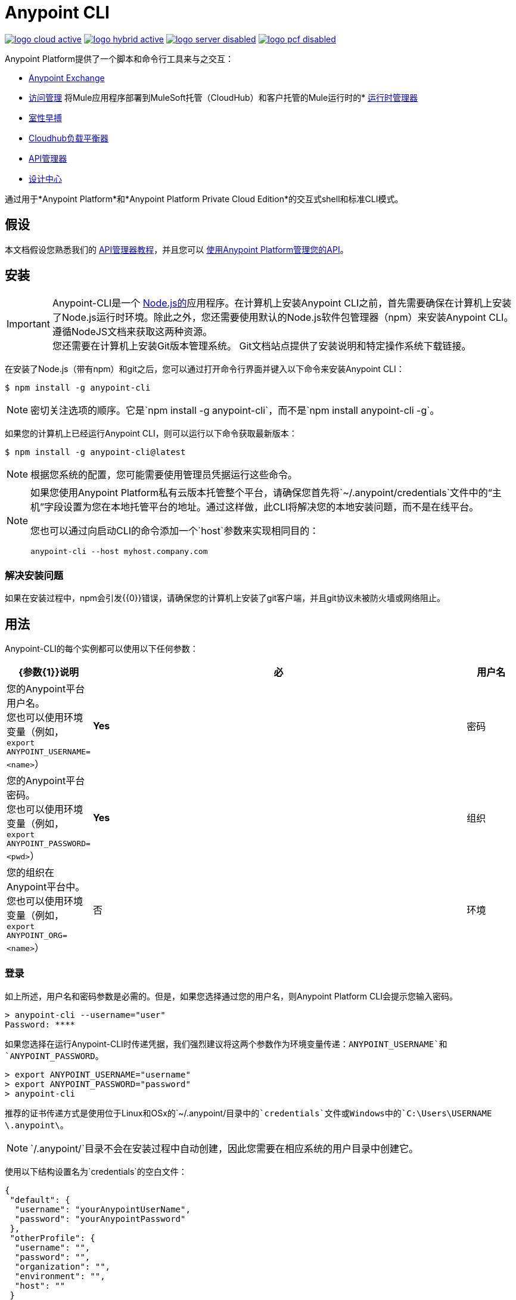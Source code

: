 =  Anypoint CLI
:keywords: administration, api, organization, users, gateway, theme, cli

image:logo-cloud-active.png[link="/runtime-manager/deployment-strategies", title="CloudHub"]
image:logo-hybrid-active.png[link="/runtime-manager/deployment-strategies", title="混合部署"]
image:logo-server-disabled.png[link="/runtime-manager/deployment-strategies", title="Anypoint平台私有云版"]
image:logo-pcf-disabled.png[link="/runtime-manager/deployment-strategies", title="Pivotal Cloud Foundry"]

Anypoint Platform提供了一个脚本和命令行工具来与之交互：

*  link:/anypoint-exchange/[Anypoint Exchange]
*  link:/access-management[访问管理]
将Mule应用程序部署到MuleSoft托管（CloudHub）和客户托管的Mule运行时的*  link:/runtime-manager/[运行时管理器]
*  link:/runtime-manager/virtual-private-cloud[室性早搏]
*  link:/runtime-manager/cloudhub-dedicated-load-balancer[Cloudhub负载平衡器]
*  link:/api-manager/[API管理器]
*  link:/design-center/[设计中心]

通过用于*Anypoint Platform*和*Anypoint Platform Private Cloud Edition*的交互式shell和标准CLI模式。

== 假设

本文档假设您熟悉我们的 link:/api-manager/tutorials[API管理器教程]，并且您可以 link:/api-manager/tutorial-manage-an-api[使用Anypoint Platform管理您的API]。

== 安装

[IMPORTANT]
--
Anypoint-CLI是一个 link:https://nodejs.org/en/[Node.js的]应用程序。在计算机上安装Anypoint CLI之前，首先需要确保在计算机上安装了Node.js运行时环境。除此之外，您还需要使用默认的Node.js软件包管理器（npm）来安装Anypoint CLI。
遵循NodeJS文档来获取这两种资源。 +
您还需要在计算机上安装Git版本管理系统。 Git文档站点提供了安装说明和特定操作系统下载链接。
--

在安装了Node.js（带有npm）和git之后，您可以通过打开命令行界面并键入以下命令来安装Anypoint CLI：

[source,Example]
----
$ npm install -g anypoint-cli
----

[NOTE]
密切关注选项的顺序。它是`npm install -g anypoint-cli`，而不是`npm install anypoint-cli -g`。

如果您的计算机上已经运行Anypoint CLI，则可以运行以下命令获取最新版本：

[source,Example]
----
$ npm install -g anypoint-cli@latest
----

[NOTE]
根据您系统的配置，您可能需要使用管理员凭据运行这些命令。

[NOTE]
====
如果您使用Anypoint Platform私有云版本托管整个平台，请确保您首先将`~/.anypoint/credentials`文件中的“主机”字段设置为您在本地托管平台的地址。通过这样做，此CLI将解决您的本地安装问题，而不是在线平台。

您也可以通过向启动CLI的命令添加一个`host`参数来实现相同目的：

[source,Example]
----
anypoint-cli --host myhost.company.com
----

====

=== 解决安装问题

如果在安装过程中，npm会引发{{0}​​}错误，请确保您的计算机上安装了git客户端，并且git协议未被防火墙或网络阻止。

== 用法

Anypoint-CLI的每个实例都可以使用以下任何参数：

[%header,cols="15,75a,10a"]
|===
| {参数{1}}说明| 必
|用户名 | 您的Anypoint平台用户名。 +
您也可以使用环境变量（例如，`export ANYPOINT_USERNAME=<name>`）|  *Yes*
|密码 | 您的Anypoint平台密码。 +
您也可以使用环境变量（例如，`export ANYPOINT_PASSWORD=<pwd>`）|  *Yes*
|组织| 您的组织在Anypoint平台中。 +
您也可以使用环境变量（例如，`export ANYPOINT_ORG=<name>`）| 否
|环境| 您的Anypoint-CLI环境。 +
您也可以使用环境变量（例如，`export ANYPOINT_ENV=<name>`）| 否
|===

=== 登录

如上所述，用户名和密码参数是必需的。但是，如果您选择通过您的用户名，则Anypoint Platform CLI会提示您输入密码。

[source,Example,linenums]
----
> anypoint-cli --username="user"
Password: ****
----

如果您选择在运行Anypoint-CLI时传递凭据，我们强烈建议将这两个参数作为环境变量传递：`ANYPOINT_USERNAME`和`ANYPOINT_PASSWORD`。

[source,Example,linenums]
----
> export ANYPOINT_USERNAME="username"
> export ANYPOINT_PASSWORD="password"
> anypoint-cli
----

推荐的证书传递方式是使用位于Linux和OSx的`~/.anypoint/`目录中的`credentials`文件或Windows中的`C:\Users\USERNAME \.anypoint\`。 +

[NOTE]
`/.anypoint/`目录不会在安装过程中自动创建，因此您需要在相应系统的用户目录中创建它。

使用以下结构设置名为`credentials`的空白文件：

[source,credentials,linenums]
----
{
 "default": {
  "username": "yourAnypointUserName",
  "password": "yourAnypointPassword"
 },
 "otherProfile": {
  "username": "",
  "password": "",
  "organization": "",
  "environment": "",
  "host": ""
 }
}
----
请注意，除非设置了`ANYPOINT_PROFILE`环境变量，否则将使用"default"配置文件：

CLI还允许您使用`--bearer`选项为您的帐户传递令牌。 +
您需要用您的用户名和密码登录+ https：//anypoint.mulesoft.com/accounts/login+端点以获取您的无记名值，然后将该值传递给CLI：

[source,Example]
----
> anypoint-cli --host anypoint.mulesoft.com --bearer 00d3ba76-bfaf-416e-960b-5d2ba33df97b
----

您的会话在令牌持有者到期时过期。 +
如果您同时发送用户名和密码以及令牌承载，则CLI优先承载登录。


[source,Example,linenums]
----
> export ANYPOINT_PROFILE="otherProfile"
> anypoint-cli
----

然后运行不带任何参数的anypoint-cli命令：

[source,Example,linenums]
----
> anypoint-cli
----

环境变量覆盖凭证文件参数，命令行参数覆盖环境变量。如果您未传递命令行参数，则使用默认的配置文件属性。


[IMPORTANT]
--
在使用Anypoint-CLI时要记住一些注意事项：

. 如果您未设置环境，系统会自动将您发送到`production`。 +
. 您的Anypoint会话将根据 link:/access-management/organization#manage-the-master-organization-s-settings[主组织的设置]中配置的*Default session timeout*过期。 +
.  Anypoint-CLI适用于自动完成。您可以开始输入命令或参数的名称，然后点击`tab`进行自动填充，或者双击`tab`查看所有可能选项的列表。
--

一旦你有了你的参数，你就可以传递命令。

== 命令列表

Anypoint Platform CLI为不同的用例场景提供命令：

*  <<Commands For Administrating your Anypoint Platform Account>>
*  <<Commands for API Manager>>
*  <<Commands for Administrating your Design Center Applications>>
*  <<Commands for Managing Exchange Assets>>
*  <<Commands for Administrating your CloudHub Application>>
*  <<Commands for Managing your Locally Deployed Applications Managed by Runtime Manager>>
*  <<Commands for Managing Your Local PCF Deployed Applications>>
*  <<Commands for Managing your Local Servers>>
*  <<Commands for Administrating your Local Server Groups>>
*  <<Commands for Administrating your Local Cluster Servers>>
*  <<Commands for Managing Alerts for your Locally Deployed Applications Managed by Runtime Manager>>
*  <<Commands for Mananging your CloudHub Dedicated Load balancer>>
*  <<Commands for Managing your CloudHub VPC>>
*  <<Commands for Specifying Environments and Business Groups>>


[TIP]
--
Anypoint Platform CLI提供三个默认选项：

*  `--help`选项显示该命令的使用情况信息。
*  `-o`或`--output`选项可让您将命令的输出指定为定义的格式。 +
支持的值是`table`，`text`和`json`。对于非交互式会话，默认为`text`，对于交互式会话，默认为`table`。
*  `-f`或`--fields`选项允许您定义要输出的字段。 +
您可以在命令后传递`--fields`选项以获取要输出的所有可能字段的列表。
--

用于管理您的Anypoint平台帐户的=== 命令

[%header,cols="35a,65a"]
|===
| {命令{1}}说明
| <<account user describe>> | 显示帐户详细信息
| <<account business-group list>> | 列出业务组
| <<account business-group describe>> | 显示业务组的详细信息
| <<account environment list>> | 列出环境
| <<account environment create>> | 创建新环境
| <<account environment delete>> | 删除一个环境
| <<account environment describe>>  | 显示环境的详细信息
|===

API Manager的=== 命令

[%header,cols="35a,65a"]
|===
| {命令{1}}说明
| <<api-mgr api list>>  | 列出API Manager中的所有API
| <<api-mgr api-version delete>>  | 删除API版本
| <<api-mgr api-version list>>  | 在API Manager中列出API的所有版本
| <<api-mgr applications approve>>  | 批准给定的应用程序
| <<api-mgr applications approve-tier-change>>  | 批准SLA层更改
| <<api-mgr applications delete>>  | 删除给定的应用程序
| <<api-mgr applications list>>  | 列出给定API版本的所有应用程序
| <<api-mgr applications reject>>  | 拒绝给定的应用程序
| <<api-mgr applications reject-tier-change>>  | 拒绝SLA层更改
| <<api-mgr applications restore>>  | 恢复给定的应用程序
| <<api-mgr applications revoke>>  | 撤销给定的应用程序
| <<api-mgr applications set-tier>>  | 为给定的应用程序设置SLA层
| <<api-mgr definition copy>>  | 将API定义从一个API复制到另一个
| <<api-mgr definition download>>  | 将API定义下载到本地目录
| <<api-mgr definition upload>>  | 将本地API定义上传到API Manager
| <<api-mgr endpoint configure>>  | 配置给定API版本的端点
| <<api-mgr endpoint describe>>  | 显示给定API版本的端点配置
| <<api-mgr policy apply>>  | 将策略应用于给定的API版本
| <<api-mgr policy copy>>  | 将策略配置从一个API版本复制到另一个。这样做会删除源API版本中不存在的策略
| <<api-mgr policy describe>>  | 显示给定策略的说明和可用配置属性
| <<api-mgr policy disable>>  | 从给定的API版本中禁用策略
| <<api-mgr policy edit>>  | 编辑给定API版本的策略配置
| <<api-mgr policy enable>>  | 在给定的API版本上启用策略
| <<api-mgr policy list>>  | 列出政策
| <<api-mgr policy remove>>  | 从给定的API版本中删除策略
| <<api-mgr portal copy>>  | 将API门户从源复制到目标
| <<api-mgr portal list>>  | 列出API的所有门户
| <<api-mgr portal open>>  | 在浏览器中打开API门户
| <<api-mgr tiers add>>  | 创建SLA层
| <<api-mgr tiers copy>>  | 将SLA层从一个API版本复制到另一个
| <<api-mgr tiers delete>>  | 删除SLA层
| <<api-mgr tiers deprecate>>  | 弃用SLA层
| <<api-mgr tiers edit>>  | 编辑SLA层
| <<api-mgr tiers list>>  | 列出API版本的SLA层
| <<api-mgr tiers reactivate>>  | 重新激活SLA层
| <<api-mgr proxy download>>  | 将代理的ZIP存档下载到本地目录
|===

用于管理设计中心应用程序的=== 命令

[%header,cols="35a,65a"]
|===
| {命令{1}}说明
|  <<designcenter project create>>  | 创建一个新的Design Center项目
|  <<designcenter project delete>>  | 删除Design Center项目
|  <<designcenter project download>>  | 下载Design Center项目的内容
|  <<designcenter project publish>>  | 将设计中心项目发布到Exchange
|  <<designcenter project upload>>  | 将项目内容上传到Design Center
|  <<designcenter project list>>  | 列出所有Design Center项目
|===

用于管理Exchange资产的=== 命令

[%header,cols="35a,65a"]
|===
| {命令{1}}说明
| <<exchange asset upload>>  | 上传Exchange资产
| <<exchange asset modify>>  | 修改Exchange资产
| <<exchange asset download>>  | 下载Exchange资产
| <<exchange asset list>>  | 列出所有资产
| <<exchange asset page download>>  | 从Exchange下载资产的说明页面
| <<exchange asset page modify>>  | 从Exchange更改资产的说明页面
| <<exchange asset page upload>>  | 从Exchange上传资产的描述页面
| <<exchange asset page delete>>  | 从Exchange中删除资产的说明页面
| <<exchange asset page list>>  | 列出给定资产的所有页面
| <<exchange asset copy>>  | 复制Exchange资产
| <<exchange asset delete>>  | 从Exchange中删除资产
| <<exchange asset deprecate>>  | 弃用资产
| <<exchange asset undeprecate>>  | 取消资产
| <<exchange asset describe>>  | 显示给定资产的信息
|===

用于管理您的CloudHub应用程序的=== 命令

[%header,cols="35a,65a"]
|===
| {命令{1}}说明
| <<runtime-mgr cloudhub-alert list>> | 列出环境中的所有警报
| <<runtime-mgr cloudhub-alert-history describe>> | 描述闹钟的历史
| <<runtime-mgr cloudhub-application list>> | 列出环境中的所有应用程序
| <<runtime-mgr cloudhub-application describe>> | 显示应用程序详细信息
| <<runtime-mgr cloudhub-application describe-json>> | 显示原始应用程序JSON响应
| <<runtime-mgr cloudhub-application stop>> | 停止正在运行的应用程序
| <<runtime-mgr cloudhub-application start>> | 启动应用程序
| <<runtime-mgr cloudhub-application restart>> | 重新启动正在运行的应用程序
| <<runtime-mgr cloudhub-application delete>> | 删除一个应用程序
| <<runtime-mgr cloudhub-application deploy>> | 部署新的应用程序
| <<runtime-mgr cloudhub-application modify>> | 修改现有的应用程序，可选择更新zip文件
//  | <<runtime-mgr application revert-runtime>> | 将应用程序还原到其以前的运行时
| <<runtime-mgr cloudhub-application download-logs>> | 将应用程序日志下载到指定的目录
| <<runtime-mgr cloudhub-application tail-logs>> | 尾巴应用程序日志
| <<runtime-mgr cloudhub-application copy>> | 复制CloudHub应用程序
//  | <<runtime-mgr cloudhub-application upgrade-runtime>> | 将应用程序运行时升级到最新的修补程序版本，或者如果指定了某个版本，则将该应用程序运行时升级到该版本。
//  | <<runtime-mgr cloudhub-application downgrade-runtime>> | 将应用程序运行时降级到先前的运行时版本，或者如果指定了版本，则将其降级到该版本。
|===

用于管理由运行时管理器管理的本地部署的应用程序的=== 命令

[CAUTION]
为了Anypoint Platform CLI识别您的目标服务器，每台服务器都需要手动注册到该平台。

[%header,cols="35a,65a"]
|===
| {命令{1}}说明
| <<runtime-mgr standalone-application artifact>>  | 下载应用程序工件二进制文件
| <<runtime-mgr standalone-application deploy>>  | 向本地服务器，服务器组或群集部署新应用程序
| <<runtime-mgr standalone-application describe-json>>  | 显示原始独立应用程序JSON响应
| <<runtime-mgr standalone-application modify>>  | 更改独立应用程序工件
| <<runtime-mgr standalone-application start>>  | 启动独立应用程序
| <<runtime-mgr standalone-application delete>>  | 删除独立应用程序
| <<runtime-mgr standalone-application describe>>  | 显示独立应用程序的详细信息
| <<runtime-mgr standalone-application list>>  | 列出环境中的所有独立应用程序
| <<runtime-mgr standalone-application restart>>  | 重新启动独立应用程序
| <<runtime-mgr standalone-application stop>>  | 停止独立应用程序
| <<runtime-mgr standalone-application copy>>  | 复制独立应用程序
|===

用于管理本地PCF已部署应用程序的=== 命令

[%header,cols="35a,65a"]
|===
| {命令{1}}说明
| <<runtime-mgr pcf-application delete>>  | 删除PCF应用程序
| <<runtime-mgr pcf-application describe>>  | 显示PCF应用程序的详细信息
| <<runtime-mgr pcf-application list>>  | 列出环境中的所有PCF应用程序
| <<runtime-mgr pcf-application restart>>  | 重新启动PCF应用程序
| <<runtime-mgr pcf-application stop>>  | 停止PCF应用程序
| <<runtime-mgr pcf-application deploy>>  | 向PCF空间部署新应用程序
| <<runtime-mgr pcf-application describe-json>>  | 显示原始PCF应用程序JSON响应
| <<runtime-mgr pcf-application modify>>  | 编辑部署到PCF空间的应用程序
| <<runtime-mgr pcf-application start>>  | 启动PCF应用程序
|===


用于管理本地服务器的=== 命令

[%header,cols="35a,65a"]
|===
| {命令{1}}说明
| <<runtime-mgr server describe>>  | 描述服务器
| <<runtime-mgr server modify>>  | 修改服务器
| <<runtime-mgr server token>>  | 获取服务器注册令牌。该令牌需要用于注册新的服务器
| <<runtime-mgr server delete>>  | 删除服务器
| <<runtime-mgr server list>>  | 更改独立应用程序工件
//  | <<runtime-mgr server register>>  | 注册新的服务器。返回下载到`directory`路径的签名证书
|===

用于管理本地服务器组的=== 命令

[%header,cols="35a,65a"]
|===
| {命令{1}}说明
| <<runtime-mgr serverGroup create>>  | 从服务器创建服务器组
| <<runtime-mgr serverGroup describe>>  | 描述服务器组
| <<runtime-mgr serverGroup modify>>  | 修改服务器组
| <<runtime-mgr serverGroup add server>>  | 将服务器添加到服务器组
| <<runtime-mgr serverGroup delete>>  | 删除服务器组
| <<runtime-mgr serverGroup list>>  | 列出环境中的所有服务器组
| <<runtime-mgr serverGroup remove server>>  | 从服务器组中删除服务器
|===

用于管理本地群集服务器的=== 命令

[%header,cols="35a,65a"]
|===
| {命令{1}}说明
| <<runtime-mgr cluster add server>>  | 将服务器添加到集群
| <<runtime-mgr cluster delete>>  | 删除群集
| <<runtime-mgr cluster list>>  | 列出环境中的所有群集
| <<runtime-mgr cluster remove server>>  | 从集群中删除服务器
| <<runtime-mgr cluster create>>  | 创建新的群集
| <<runtime-mgr cluster describe>>  | 描述服务器群集
| <<runtime-mgr cluster modify>>  | 修改集群
|===


管理Runtime Manager管理的本地部署应用程序的警报的=== 命令

[%header,cols="35a,65a"]
|===
| {命令{1}}说明
| <<runtime-mgr standalone-alert describe>>  | 描述警报
| <<runtime-mgr standalone-alert create>>  | 为独立运行时创建新警报
| <<runtime-mgr standalone-alert modify>>  | 修改独立运行时的警报
| <<runtime-mgr standalone-alert list>>  | 列出环境中独立运行时的所有警报
|===

用于管理您的CloudHub专用负载均衡器的命令=== 

[%header,cols="35a,65a"]
|===
| {命令{1}}说明
| <<cloudhub load-balancer list>> | 列出组织中的所有负载平衡器
| <<cloudhub load-balancer describe>> | 显示LB详情
| <<cloudhub load-balancer describe-json>> | 显示原始LB JSON响应
| <<cloudhub load-balancer create>> | 创建负载平衡器
| <<cloudhub load-balancer start>> | 启动负载均衡器
| <<cloudhub load-balancer stop>> | 停止负载平衡器
| <<cloudhub load-balancer delete>> | 删除负载平衡器
| <<cloudhub load-balancer ssl-endpoint add>> | 将额外的证书添加到现有的负载均衡器
| <<cloudhub load-balancer ssl-endpoint remove>> | 从负载平衡器中移除证书
| <<cloudhub load-balancer ssl-endpoint set-default>> | 设置负载平衡器将要提供的默认证书
| <<cloudhub load-balancer ssl-endpoint describe>> | 显示特定证书的负载平衡器配置
| <<cloudhub load-balancer whitelist add>> | 将IP或IP范围添加到负载平衡器白名单
| <<cloudhub load-balancer whitelist remove>> | 从负载平衡器白名单中删除IP或IP范围
| <<cloudhub load-balancer mappings describe>> | 列出负载平衡器的代理映射规则。如果未指定certificateName，则会显示默认SSL端点的映射
| <<cloudhub load-balancer mappings add>> | 在指定的索引处添加代理映射规则如果未指定certificateName，则会显示默认SSL端点的映射
| <<cloudhub load-balancer mappings remove>> | 删除代理映射规则如果未指定certificateName，则会显示默认SSL端点的映射
| <<cloudhub load-balancer dynamic-ips enable>> | 启用动态IP
| <<cloudhub load-balancer dynamic-ips disable>> | 禁用动态IP
| <<cloudhub region list>> | 列出所有受支持的区域
| <<cloudhub runtime list>> | 列出所有可用的运行时间
|===

用于管理CloudHub VPC的=== 命令

[%header,cols="35a,65a"]
|===
| {命令{1}}说明
| <<cloudhub vpc list>> | 列出所有VPC
| <<cloudhub vpc describe>> | 显示VPC详细信息
| <<cloudhub vpc describe-json>> | 显示原始VPC JSON响应
| <<cloudhub vpc create>> | 创建一个新的VPC
| <<cloudhub vpc delete>> | 删除现有的VPC
| <<cloudhub vpc environments add>> | 将VPC关联修改为Runtime Manager环境。
| <<cloudhub vpc environments remove>> | 将VPC关联修改为Runtime Manager环境。
| <<cloudhub vpc business-groups add>> | 与业务组列表共享VPC。
| <<cloudhub vpc business-groups remove>> | 与业务组列表共享VPC。
| <<cloudhub vpc dns-servers set>> | 设置使用您的内部DNS服务器解析的域名。如果没有选项使用，内部DNS将被禁用
| <<cloudhub vpc dns-servers unset>> | 清除使用内部DNS服务器解析的列表域名
| <<cloudhub vpc firewall-rules describe>> | 在此VPC中显示Mule应用程序的防火墙规则
| <<cloudhub vpc firewall-rules add>> | 为此VPC中的Mule应用程序添加防火墙规则
| <<cloudhub vpc firewall-rules remove>> | 删除此VPC中Mule应用程序的防火墙规则
|===

指定环境和业务组的=== 命令

[%header,cols="35a,65a"]
|===
| {命令{1}}说明
| <<use environment>> | 使指定的环境处于活动状态
| <<use business-group>> | 使指定的业务组处于活动状态
|===

Anypoint-CLI调用应该具有以下形式：
[source,Example]
----
$ anypoint-cli [params] [command]
----

如果您选择不传递命令，则Anypoint-CLI将在*interactive mode*中运行。
如果您选择通过特定命令并发生错误，应用程序将退出并返回问题描述。

=== 帐户用户描述

[source,Example]
----
> account user describe  [options]
----

此命令只是返回您帐户的信息。这包括您的用户名，您的全名，您的电子邮件地址以及您帐户的创建日期。 +
此命令不包含任何选项，默认设置除外：`--help`，`-f` / `--fields`和`-o` / `--output`

=== 帐户业务组列表

[source,Example]
----
> account business-group list [options]
----

该命令显示全部 link:/access-management/organization#business-groups[商业团体]。它返回业务组的名称，类型（“主”或“业务单位”）和ID。 +
此命令不会采用任何选项，默认设置除外：`--help`，`-f` / `--fields`和`-o` / `--output`。


=== 帐户业务组描述

[source,Example]
----
> account business-group describe  [options] <name>
----

此命令显示您在<name>中传递的业务组的信息。 +
如果未指定<name>，则该命令会在当前会话中描述业务组。

[NOTE]
--
如果您的业务组或组织名称包含空格，则需要在`"`个字符之间放置其名称。

----
> account business-group describe "QA Organization"
----
--

它返回诸如所有者，类型，订阅信息，组的权利以及在哪个环境中运行的数据。
此命令不会采用任何选项，默认设置除外：`--help`，`-f` / `--fields`和`-o` / `--output`。

=== 帐户环境列表

[source,Example]
----
> account environment list [options]
----
该命令列出了Anypoint平台中的所有环境。它会返回你的环境名称，它的ID以及它是否被沙箱化。 +
此命令不包含任何选项，默认设置除外：`--help`，`-f` / `--fields`和`-o` / `--output`

=== 帐户环境创建

[source,Example]
----
> account environment create [options] <name>
----
该命令使用您在<name>中设置的名称创建新环境。 +
除了默认的`--help`，`-f` / `--fields`和`-o` / `--output`选项外，该命令还会使用`--type`选项。使用`--type`选项指定环境类型。 +
环境类型支持的值是：

* 设计
* 生产
* 沙箱

如果未指定类型，则该命令会创建一个生产环境。

=== 帐户环境删除

[source,Example]
----
> account environment delete  [options] <name>
----
该命令删除在<name> +中指定的环境

[WARNING]
在删除之前，该命令不会提示两次。如果您发送删除指令，它不会要求确认。

此命令不会采用任何选项，默认设置除外：`--help`，`-f` / `--fields`和`-o` / `--output`。

=== 帐户环境删除

[source,Example]
----
> account environment describe [options] <name>
----

该命令删除在<name> +中指定的环境
如果未提供<name>，则此命令将返回有关当前会话环境的信息。

此命令不会采用任何选项，默认设置除外：`--help`，`-f` / `--fields`和`-o` / `--output`。

===  api-mgr api列表

[source,Example]
----
> api-mgr api list [options] <searchText>
----
该命令列出API Manager中的所有API。

您可以在`searchText`中指定API名称以获取特定API的结果。 +
此命令列出了API名称，API的最新版本，API的版本计数以及自上次更新以来的时间。

除了默认的`--help`，`-f` / `--fields`和`-o` / `--output`选项外，该命令还需要：

[%header,cols="30a,40a,30a"]
|===
| {命令{1}}说明 |  示例
|  - 限制 | 要检索的结果数量 |  `api-mgr api list --limit 2`
|  -  offset  | 补偿传递的API数量 |  `api-mgr api list --offset 3`
|  - 对 | 进行排序将结果排序传递给 |  `api-mgr api list --sort "Latest Version"`的字段名称中
|===

===  api-mgr api-version删除

[source,Example]
----
> api-mgr api-version delete [options] <apiName> <version>
----

该命令将删除在`apiName`中传递的API的`version`中指定的版本。

[WARNING]
在删除之前，该命令不会提示两次。如果您发送删除指令，它不会要求确认。

此命令不会采用任何选项，默认设置除外：`--help`，`-f` / `--fields`和`-o` / `--output`。

===  api-mgr api版本列表

[source,Example]
----
> api-mgr api-version list [options] <apiName>
----

该命令列出`apiName`中指定的所有API版本。 +
此命令不会采用任何选项，默认设置除外：`--help`，`-f` / `--fields`和`-o` / `--output`。

===  api-mgr应用程序批准

[source,Example]
----
> api-mgr applications approve [options] <clientId> <apiName> <apiVersion>
----

此命令批准来自客户端ID在`clientId`中传递给在`apiName`中指定的API和在`apiVersion`中传递的版本的应用程序的访问请求。

[TIP]
--
您可以使用<<api-mgr applications list>>命令获取您想要与之交互的应用程序的客户端ID。
--

此命令不会采用任何选项，默认设置除外：`--help`，`-f` / `--fields`和`-o` / `--output`。

===  api-mgr应用程序批准更改

[source,Example]
----
> api-mgr applications approve-tier-change [options] <clientId> <apiName> <apiVersion>
----

此命令批准客户端ID在`clientId`中传递给在`apiName`中指定的API和在`apiVersion`中传递的版本的应用程序的SLA层更改。 +
此命令不会采用任何选项，默认设置除外：`--help`，`-f` / `--fields`和`-o` / `--output`。

[TIP]
--
您可以使用<<api-mgr applications list>>命令获取您想要与之交互的应用程序的客户端ID。
--

===  api-mgr应用程序删除

[source,Example]
----
>  api-mgr applications delete [options] <clientId> <apiName> <apiVersion>
----

此命令会将与在`clientId`中传递的客户端ID相关联的应用程序与在`apiVersion`中指定的版本在`apiName`中传递的API一起删除。

[WARNING]
在删除之前，该命令不会提示两次。如果您发送删除指令，它不会要求确认。

此命令不会采用任何选项，默认设置除外：`--help`，`-f` / `--fields`和`-o` / `--output`。

[TIP]
--
您可以使用<<api-mgr applications list>>命令获取您想要与之交互的应用程序的客户端ID。
--


===  api-mgr应用程序列表

[source,Example]
----
> api-mgr applications list [options] <apiName> <apiVersion> [searchText]
----

此命令显示有关您的API的访问请求状态为`pending`，`approved`或`revoked`的应用程序的信息。

[TIP]
您可以在searchText中指定关键字，以将结果限制为包含这些特定关键字的API。

除了默认的`--help`，`-f` / `--fields`和`-o` / `--output`选项外，该命令还需要：

[%header,cols="30a,40a,30a"]
|===
| {命令{1}}说明 |  示例
|  -  tier-requests  | 传递时，此命令仅列出具有待处理的SLA层更改请求的应用程序。 |  `api-mgr applications list --tier-requests`
|  - 限制 | 要检索的结果数量 |  `api-mgr applications list --limit 2`
|  -  offset  | 补偿传递的API数量 |  `api-mgr applications list --offset 3`
|  - 对 | 进行排序将结果排序传递给 |  `api-mgr applications list --sort "Latest Version"`的字段名称中
|===

===  api-mgr应用程序拒绝

[source,Example]
----
> api-mgr applications reject [options] <clientId> <apiName> <apiVersion>
----

此命令拒绝将应用程序传递给在`apiName`中传递的API以及在`apiVersion`中指定的版本。 +
此命令不会采用任何选项，默认设置除外：`--help`，`-f` / `--fields`和`-o` / `--output`。

[TIP]
--
您可以使用<<api-mgr applications list>>命令获取您想要与之交互的应用程序的客户端ID。
--

===  api-mgr应用程序拒绝层更改

[source,Example]
----
> api-mgr applications reject-tier-change [options] <clientId> <apiName> <apiVersion>
----

此命令会拒绝应用程序请求的SLA层更改，该应用程序使用在`apiName`中传递的API以及在`apiVersion`中指定的版本在`clientId`中传递的客户端ID。 +
此命令不会采用任何选项，默认设置除外：`--help`，`-f` / `--fields`和`-o` / `--output`。

[TIP]
--
您可以使用<<api-mgr applications list>>命令获取您想要与之交互的应用程序的客户端ID。
--

===  api-mgr应用程序还原

[source,Example]
----
> api-mgr applications restore [options] <clientId> <apiName> <apiVersion>
----

此命令使用在`apiName`中传递的API和在`apiVersion`中指定的版本，恢复与在`clientId`中传递的客户端ID关联的请求的应用程序。 +
此命令不会采用任何选项，默认设置除外：`--help`，`-f` / `--fields`和`-o` / `--output`。

[TIP]
--
您可以使用<<api-mgr applications list>>命令获取您想要与之交互的应用程序的客户端ID。
--


撤消===  api-mgr应用程序

[source,Example]
----
> api-mgr applications revoke [options] <clientId> <apiName> <apiVersion>
----

此命令将与在`clientId`中传递的客户端ID相关联的应用程序废弃为在`apiName`中传递的API以及在`apiVersion`中指定的版本。 +
此命令不会采用任何选项，默认设置除外：`--help`，`-f` / `--fields`和`-o` / `--output`。

[TIP]
--
您可以使用<<api-mgr applications list>>命令获取您想要与之交互的应用程序的客户端ID。
--

===  api-mgr应用程序设置层

[source,Example]
----
> api-mgr applications set-tier [options] <tierId> <clientId> <apiName> <apiVersion>
----

此命令将在`tierId`中为与`clientId`中传递的客户端ID关联的应用程序以及以`apiName`传递的API和`apiVersion`中指定的版本设置SLA层。 +
此命令不会采用任何选项，默认设置除外：`--help`，`-f` / `--fields`和`-o` / `--output`。

[NOTE]
您可以使用<<api-mgr tiers add>>命令创建一个层。

===  api-mgr定义副本

[source,Example]
----
> api-mgr definition copy [options] <source> <target>
----

该命令将传递给`source`的API中的定义复制到在`target`中传递的API中。 +
参数"source"和"target"的格式应如下所示：（[group_id] /）<asset_id> / <version>。 +
如果未指定"group_id"，则它将默认为当前选定的组织标识。 +
例如：

[source,Example]
----
> api-mgr definition copy Services/api-1/1.0 Development/api-1/1.0
----

从_Services_组织复制名为`api-1`和版本`1.0`的API的定义到_Development_组织。 +
如果Anypoint Platform CLI正在使用服务组织，则该命令可以简单地将应用程序名称作为`source`：

[source,Example]
----
> api-mgr definition copy api-1/1.0 Development/api-1/1.0
----

此命令不会采用任何选项，默认设置除外：`--help`，`-f` / `--fields`和`-o` / `--output`。

===  api-mgr定义下载

[source,Example]
----
> api-mgr definition download [options] <apiName> <version> <directory>
----

该命令将在`version`中指定的版本的`apiName`中传递的API的API定义下载到在`directory`中传递的本地目录中。 +
此命令不会采用任何选项，默认设置除外：`--help`，`-f` / `--fields`和`-o` / `--output`。


===  api-mgr定义上传

[source,Example]
----
> api-mgr definition upload [options] <apiName> <version> <directory>
----

此命令将`directory`中传递的目录中的API定义上传到在`version`中传递的版本在`apiName`中传递的API。 +
此命令不会采用任何选项，默认设置除外：`--help`，`-f` / `--fields`和`-o` / `--output`。

除了默认的`--help`，`-f` / `--fields`和`-o` / `--output`选项外，该命令还需要：

[%header,cols="30a,40a,30a"]
|===
| {命令{1}}说明 |  示例
|  -  swagger  | 当API定义很大时，传递 |  `api-mgr definition upload --swagger --root swagger.yaml test-api 1 /Users/sample/Documents`
|  -  root  | 定义要上传的API定义的根文件 |  `api-mgr definition upload --root sample.raml test-api 1 /Users/sample/Documents`
|===

===  api-mgr端点配置

[source,Example]
----
> api-mgr endpoint configure [options] <apiName> <apiVersion>
----
通过此命令，可以为`apiName`中指定的API版本`apiVersion`配置端点。

除了默认的`--help`，`-f` / `--fields`和`-o` / `--output`选项外，该命令还需要：

[%header,cols="30a,70a"]
|===
| {命令{1}}说明
|   -  p，--withProxy             | 指示端点是否应使用代理。通过`false`将所有代理专用选项设置为`null`。
|   -  c，--isCloudHub            | 指示是否应配置CloudHub代理。通过`true`将代理的`--port`设置为Cloudhub的默认值，并将`--referencesUserDomain`设置为`false`。
|   -  r，--referencesUserDomain  | 指示代理是否应引用用户域
|   - 类型<value>              | 端点类型
|   -  uri <value>               | 实现URI
|   -  getUriFromRAML            | 从RAML获取实现URI
|   - 方案<value>            | 代理方案
|   - 端口<value>              | 代理端口
|   - 路径<value>              | 代理路径
|   -  responseTimeout           | 响应超时
|===


===  api-mgr端点描述

[source,Example]
----
> api-mgr endpoint describe [options] <apiName> <apiVersion>
----

此命令描述在`apiName`中传递的API的端点，其版本在`apiVersion`中传递。 +
此命令不会采用任何选项，默认设置除外：`--help`，`-f` / `--fields`和`-o` / `--output`。


===  api-mgr政策适用

[source,Example]
----
> api-mgr policy apply [options] <policyId> <apiName> <apiVersion>
----

此命令将`policyId`中传递的策略分别应用于在`apiName`和`apiVersion`中传递的API和版本。

[TIP]
--
您可以使用<<api-mgr policy list>>命令了解每个默认策略的策略ID。
--


[CAUTION]
--
必须使用`-c`或`--config`选项以JSON格式传递策略配置属性：

[source,Example]
----
api-mgr policy apply ip-blacklist test-api 1 -c '{"ips": "123.1.1.1"}'
----

--

除了`-c` / `--config`选项外，该命令还会使用默认的`--help`，`-f` / `--fields`和`-o` / {{6} }选项。

[TIP]
--
您可以使用<<api-mgr policy describe>>选项来检查每个默认策略的默认字段名称和值。 +
--

===  api-mgr政策副本

[source,Example]
----
> api-mgr policy copy [options] <source> <target> [policyId]
----

该命令将在`source`中传递的API中的所有策略复制到在`target`中传递的API。 +
参数"source"和"target"的格式应如下所示：（[group_id] /）<asset_id> / <version>。 +
如果未指定"group_id"，则它将默认为当前选定的组织标识。

当提供"policyId"参数时，仅复制具有该匹配ID的策略。 +
例如：

[source,Example]
----
> api-mgr policy copy Services/api-1/1.0 Development/api-1/1.0
----

从_Services_组织复制名为`api-1`和版本`1.0`的API策略到_Development_组织。

[source,Example]
----
> api-mgr policy copy Services/api-1/1.0 Development/api-1/1.0 ip-blacklist
----

只复制ip-blacklist策略。

如果Anypoint Platform CLI正在使用服务组织，则该命令可以简单地将应用程序名称作为`source`：

[source,Example]
----
> api-mgr definition copy api-1/1.0 Development/api-1/1.0
----

此命令不会采用任何选项，默认设置除外：`--help`，`-f` / `--fields`和`-o` / `--output`。

===  api-mgr政策描述

[source,Example]
----
> api-mgr policy describe [options] <policyId>
----

此命令显示在`policyId`中传递的策略的描述。

[TIP]
--
您可以使用<<api-mgr policy list>>命令了解每个默认策略的策略ID。
--

此命令不会采用任何选项，默认设置除外：`--help`，`-f` / `--fields`和`-o` / `--output`。

===  api-mgr政策禁用

[source,Example]
----
> api-mgr policy disable [options] <policyId> <apiName> <apiVersion>
----

此命令分别在`apiName`和`apiVersion`中禁用API中传递的`policyId`中传递的策略和传递的版本。 +
此命令不会采用任何选项，默认设置除外：`--help`，`-f` / `--fields`和`-o` / `--output`。

[TIP]
--
您可以使用<<api-mgr policy list>>命令了解每个默认策略的策略ID。
--

===  api-mgr政策编辑

[source,Example]
----
> api-mgr policy edit [options] <policyId> <apiName> <apiVersion>
----
此命令分别编辑在`policyId`中传递的API和版本中传递的策略`apiName`和`apiVersion`中传递的策略。

[TIP]
--
您可以使用<<api-mgr policy list>>命令了解每个默认策略的策略ID。
--

[CAUTION]
--
必须使用`-c`或`--config`选项以JSON格式传递策略配置属性：

[source,Example]
----
api-mgr policy edit ip-blacklist test-api 1 -c '{"ips": "123.1.1.1"}'
----

--

除了`-c` / `--config`选项外，该命令还会使用默认的`--help`，`-f` / `--fields`和`-o` / {{6} }选项。

[TIP]
--
您可以使用<<api-mgr policy describe>>选项来检查每个默认策略的默认字段名称和值。 +
--

===  api-mgr政策启用

[source,Example]
----
> api-mgr policy enable [options] <policyId> <apiName> <apiVersion>
----

此命令启用在`policyId`中传递的策略，并在`apiName`和`apiVersion`中传递版本。

[TIP]
--
您可以使用<<api-mgr policy list>>命令了解每个默认策略的策略ID。
--

此命令不会采用任何选项，默认设置除外：`--help`，`-f` / `--fields`和`-o` / `--output`。

===  api-mgr政策清单

[source,Example]
----
> api-mgr policy list [options] [apiName] [apiVersion]
----

该命令列出了所有可用的策略。 +
当提供`apiName`和`apiVersion`时，此命令将返回应用于指定API的策略。

此命令不会采用任何选项，默认设置除外：`--help`，`-f` / `--fields`和`-o` / `--output`。

===  api-mgr政策删除

[source,Example]
----
> api-mgr policy remove [options] <policyId> <apiName> <apiVersion>
----

此命令分别从`apiName`和`apiVersion`中移除在`policyId`中传递的API和版本中传递的策略。

[TIP]
--
您可以使用<<api-mgr policy list>>命令了解每个默认策略的策略ID。
--

此命令不会采用任何选项，默认设置除外：`--help`，`-f` / `--fields`和`-o` / `--output`。

===  api-mgr门户副本

[source,Example]
----
> api-mgr portal copy [options] <source> <target>
----

该命令将API门户从在`source`中传递的API复制到在`target`中传递的API。 +
参数"source"和"target"的格式应如下所示：（[group_id] /）<asset_id> / <version>。 +
如果未指定"group_id"，则它将默认为当前选定的组织标识。 +
例如：

[source,Example]
----
> api-mgr portal copy Services/api-1/1.0 Development/api-1/1.0
----

将_Services_组织的名为`api-1`和版本`1.0`的API门户复制到_Development_组织。 +
如果Anypoint Platform CLI正在使用服务组织，则该命令可以简单地将应用程序名称作为`source`：

[source,Example]
----
> api-mgr portal copy api-1/1.0 Development/api-1/1.0
----

此命令不会采用任何选项，默认设置除外：`--help`，`-f` / `--fields`和`-o` / `--output`。


===  api-mgr门户列表

[source,Example]
----
> api-mgr portal list [options] <apiName>
----

该命令列出与在`apiName`中传递的API相关联的所有门户。 +
此命令不会采用任何选项，默认设置除外：`--help`，`-f` / `--fields`和`-o` / `--output`。

打开===  api-mgr门户

该命令仅适用于交互模式。

[source,Example]
----
> api-mgr portal open [options] <apiName> <version>
----

此命令在您的浏览器中打开在`apiName`和`version`中传递的API和版本的API门户。 +
此命令不会采用任何选项，默认设置除外：`--help`，`-f` / `--fields`和`-o` / `--output`。


===  api-mgr层添加

[source,Example]
----
> api-mgr tiers add [options] <apiName> <apiVersion>
----

此命令为在`apiName`和`version`中传递的API和版本创建SLA层。

除了默认的`--help`，`-f` / `--fields`和`-o` / `--output`选项外，该命令还需要：

[%header,cols="30a,70a"]
|===
| {命令{1}}说明
|   -  a，--autoApprove  | 指示是否应该自动批准SLA层。
|   - 名称 |  SLA层名称
|   -  description  |  SLA层描述
|   -  l，--limit  |  SLA层限制的单个实例，格式为`--limit A,B,C`，其中：

*  "A"是一个布尔值，指示此限制是否可见。
*  "B"是每"C"个时间段的请求数量。
*  "C"是时间段单位。时间段选项是：
**  `ms`（毫秒）
**  `sec`（第二）
**  `min`（分钟）
**  `hr`（小时）
**  `d`（日）
**  `wk`（周）
**  `mo`（月）
**  `yr`（年）

例如：`--limit true,100,min`是每分钟100个请求的"visible"限制。 +

[TIP]
要创建多个限制，您可以提供多个`--limit`选项。 +
例如。 `-l true,100,sec -l false,20,min`

|===

===  api-mgr层复制

[source,Example]
----
> api-mgr tiers copy [options] <source> <target>
----
此命令将SLA层从在`source`中传递的API复制到在`target`中传递的API。 +
参数"source"和"target"的格式应如下所示：（[group_id] /）<asset_id> / <version>。 +
如果未指定"group_id"，则它将默认为当前选定的组织标识。 +
例如：

[source,Example]
----
> api-mgr tiers copy Services/api-1/1.0 Development/api-1/1.0
----

将_Services_组织的名为`api-1`和版本`1.0`的API复制到_Development_组织。 +
如果Anypoint Platform CLI正在使用服务组织，则该命令可以简单地将应用程序名称作为`source`：

[source,Example]
----
> api-mgr tiers copy api-1/1.0 Development/api-1/1.0
----

此命令不会采用任何选项，默认设置除外：`--help`，`-f` / `--fields`和`-o` / `--output`。


===  api-mgr层删除

[source,Example]
----
> api-mgr tiers delete [options] <tierId> <apiName> <apiVersion>
----

此命令分别从`apiName`和`apiVersion`中删除在`tierId`中传递的SLA层和来自API的版本。 +
此命令不会采用任何选项，默认设置除外：`--help`，`-f` / `--fields`和`-o` / `--output`。

[WARNING]
在删除之前，该命令不会提示两次。如果您发送删除指令，它不会要求确认。


===  api-mgr层不赞成使用

[source,Example]
----
> api-mgr tiers deprecate [options] <tierId> <apiName> <apiVersion>
----

该命令弃用`apiName`和`apiVersion`在`tierId`中传递的SLA层。 +
此命令不会采用任何选项，默认设置除外：`--help`，`-f` / `--fields`和`-o` / `--output`。

===  api-mgr层次编辑

[source,Example]
----
> api-mgr tiers edit [options] <tierId> <apiName> <apiVersion>
----

此命令分别编辑与在`apiName`和`apiVersion`中传递的API和版本关联的`tierId`中传递的SLA层。

[CAUTION]
所有传递的数据将替换原始数据，而不会执行深度合并或比较。 +
必须传递完整的SLA层数据。

除了默认的`--help`，`-f` / `--fields`和`-o` / `--output`选项外，该命令还需要：

[%header,cols="30a,70a"]
|===
| {命令{1}}说明
|   -  a，--autoApprove  | 指示是否应该自动批准SLA层。
|   - 名称 |  SLA层名称
|   -  description  |  SLA层描述
|   -  l，--limit  |  SLA层限制的单个实例，格式为`--limit A,B,C`，其中：

*  "A"是一个布尔值，指示此限制是否可见。
*  "B"是每"C"个时间段的请求数量。
*  "C"是时间段单位。时间段选项是：
**  `ms`（毫秒）
**  `sec`（第二）
**  `min`（分钟）
**  `hr`（小时）
**  `d`（日）
**  `wk`（周）
**  `mo`（月）
**  `yr`（年）

例如：`--limit true,100,min`是每分钟100个请求的"visible"限制。 +

[TIP]
要创建多个限制，您可以提供多个`--limit`选项。 +
例如。 `-l true,100,sec -l false,20,min`

|===

===  api-mgr等级列表

[source,Example]
----
> api-mgr tiers list [options] <apiName> <apiVersion>
----

此命令分别列出在`apiName`和`apiVersion`中传递的API和版本的所有SLA层。

除了默认的`--help`，`-f` / `--fields`和`-o` / `--output`选项外，该命令还需要：

[%header,cols="30a,40a,30a"]
|===
| {命令{1}}说明 |  示例
|  - 限制 | 要检索的结果数量 |  `api-mgr tiers list --limit 2`
|  -  offset  | 补偿传递的API数量 |  `api-mgr tiers list --offset 3`
|  - 对 | 进行排序将结果排序传递给 |  `api-mgr tiers list --sort "Latest Version"`的字段名称中
|===


===  api-mgr分层重新启用

[source,Example]
----
> api-mgr tiers reactivate [options] <tierId> <apiName> <apiVersion>
----

该命令重新激活在`tierId`中传递的针对在`apiName`和`apiVersion`中传递的API和版本的SLA层。 +
此命令不会采用任何选项，默认设置除外：`--help`，`-f` / `--fields`和`-o` / `--output`。

===  api-mgr代理下载

[source,Example]
----
> api-mgr proxy download [options] <apiName> <apiVersion> <directory>
----

此命令将<apiName>和<apiVersion>使用的代理的ZIP归档下载到在<directory>中传递的本地目录中。 +
除了默认的`--help`，`-f` / `--fields`和`-o` / `--output`选项外，该命令还会使用`-gatewayVersion`选项。如果未指定，则该命令默认为最新版本。

===  designcenter项目创建

[source,Example]
----
> designcenter project create [options] <name>
----

此命令使用<name>中指定的名称创建一个新的Design Center项目。

[IMPORTANT]
该命令不支持Mule应用程序类型。

除了默认的`--help`，`-f` / `--fields`和`-o` / `--output`选项外，该命令还需要：

[%header,cols="30a,40a,30a"]
|===
| {命令{1}}说明 |  示例
|   - 类型（必需） | 项目类型。 +
这是必填栏。

支持的值是：

*  RAML
*  RAML片段 |  `designcenter project create --type raml`
|   -  fragment-type  | 如果应用程序类型是RAML片段，则为片段类型。

如果类型选项设置为raml-fragment，则此字段是必需的

支持的片段类型是：

* 性状
* 资源类型
* 库
* 键入
* 用户文档 |  `designcenter project create --type raml-fragment --fragment-type user-documentation`
|===

===  designcenter项目删除

[source,Example]
----
> designcenter project delete [options] <name>
----

该命令删除`name`中指定的Design Center项目。

[WARNING]
在删除之前，该命令不会提示两次。如果您发送删除指令，它不会要求确认。

此命令不会采用任何选项，默认设置除外：`--help`，`-f` / `--fields`和`-o` / `--output`。

项目下载===  designcenter

[source,Example]
----
> designcenter project download [options] <name> <targetDir>
----

该命令将`name`中传递的Design Center项目下载到您在`targetDir`中指定的本地目录。 +
此命令不会采用任何选项，默认设置除外：`--help`，`-f` / `--fields`和`-o` / `--output`。

===  designcenter项目发布

[source,Example]
----
> designcenter project publish [options] <projectName>
----

此命令将在`projectName`中传递的Design Center项目发布到Exchange。 +
除了默认的`--help`，`-f` / `--fields`和`-o` / `--output`选项外，该命令还需要：

[TIP]
从exchange.json中提取未指定的选项

[%header,cols="30a,40a,30a"]
|===
| {命令{1}}说明 |  示例
|   - 名称 | 资产的名称 |  `designcenter project publish --name sampleProject`
|   -  main  | 主文件名的名称。 |  `designcenter project publish --main sample.xml`
|   -  apiVersion  | 如果您的项目是API规范项目，则为API版本。 |  `designcenter project publish --main sample.raml --apiVersion 1.0`
|   -  tags  | 逗号分隔的标签列表。 |  `designcenter project publish --tags test,sample,integration`
|   -  groupId  | 资产的groupId。 |  `designcenter project publish --groupId com.mulesoft.com`
|   -  assetId   | 资产的assetId。 |  `designcenter project publish --assetId project`
|   - 版本 | 资产的版本。 |  `designcenter project publish --version 1.0`
|===

===  designcenter项目上传

[source,Example]
----
> designcenter project upload [options] <name> <projDir>
----

该命令从您在`projDir`中传递的本地目录中上载Design Center项目，并使用在`name`中传递的名称命名该项目。

默认情况下，该命令忽略所有隐藏的文件和目录。要包含隐藏的文件和目录，请使用`--include-dot-files`选项。 +
当使用`--include-dot-files`选项时，该命令会从指定的目录中上传隐藏的文件和文件夹。

除`--include-dot-files`外，此命令还使用默认的`--help`，`-f` / `--fields`和`-o` / `--output`选项。

===  designcenter项目列表

[source,Example]
----
> designcenter project list [options] [searchText]
----

该命令列出您的所有Design Center项目。 +
您可以开始输入项目名称，然后按`tab`以使Anypoint-CLI自动填充该项目，或者您可以双击`tab`以获取您可以传递的所有值的完整列表。 +

此命令不会采用任何选项，默认设置除外：`--help`，`-f` / `--fields`和`-o` / `--output`。

=== 交换资源上传

[source,Example]
----
> exchange asset upload [options] <assetIdentifier> [filePath]
----

此命令使用在<assetIdentifier>中传递的ID上载oas，wsdl，http或自定义资产。 +
如果[filePath]指向ZIP存档文件，则该存档必须包含描述资产的"exchange.json"文件。 +
参数"assetIdentifier"的格式应如下所示：<group_id> / <asset_id> / <version>。

除了默认的`--help`，`-f` / `--fields`和`-o` / `--output`选项外，该命令还需要：

[%header,cols="30a,40a,30a"]
|===
| {命令{1}}说明 |  示例
|   -  apiVersion  |  资产API版本.3 + <。<|  `exchange asset upload --apiVersion 1.0 --name testProject --classifier custom`
|   - 名称       |  资产名称
|   - 分类器 |  资产分类器+
有效的分类符为`custom`，`oas`和`wsdl`。
|===

=== 交换资产修改

[source,Example]
----
> exchange asset modify [options] <assetIdentifier>
----

此命令修改用<assetIdentifier>标识的Exchange资产。 +
参数"assetIdentifier"的格式应如下所示：（[group_id] /）<asset_id> / <version>。 +
如果未指定"group_id"，则它将默认为当前选定的组织标识。

除了默认的`--help`，`-f` / `--fields`和`-o` / `--output`选项外，该命令还需要：

[%header,cols="30a,40a,30a"]
|===
| {命令{1}}说明 |  示例
|  - 名称 | 新的资产名称.2 + <。<|  `exchange asset modify --name newName --tags test,sample`
|  - 标签 | 资产的逗号分隔标签
|===

=== 交换资产下载

[source,Example]
----
> exchange asset download [options] <assetIdentifier> <directory>
----

该命令将用<assetIdentifier>标识的Exchange资产下载到在<directory>中传递的目录。 +
参数"assetIdentifier"的格式应如下所示：（[group_id] /）<asset_id> / <version>。 +
如果未指定"group_id"，则它将默认为当前选定的组织标识。

此命令不会采用任何选项，默认设置除外：`--help`，`-f` / `--fields`和`-o` / `--output`。

=== 交换资产清单

[source,Example]
----
> exchange asset list [options] [searchText]
----

此命令列出Exchange中的所有资产。

[TIP]
您可以在searchText中指定关键字，以将结果限制为包含这些特定关键字的API。

除了默认的`--help`，`-f` / `--fields`和`-o` / `--output`选项外，该命令还需要：

[%header,cols="30a,40a,30a"]
|===
| {命令{1}}说明 |  示例
|  - 限制 | 要检索的结果数量 |  `exchange asset list --limit 2`
|  -  offset  | 补偿传递的API数量 |  `exchange asset list --offset 3`
|  - 对 | 进行排序将结果排序传递给 |  `exchange asset list --sort "Latest Version"`的字段名称中
|===


=== 交换资产页面下载

[source,Example]
----
> exchange asset page download [options] <assetIdentifier> <directory> [pageName]
----

此命令将[pageName]中指定的描述页面下载到<assetIdentifier>标识的Exchange资产中，并传输到<directory>中传递的目录。 +
如果未指定[pageName]，则此命令会下载所有页面。

[NOTE]
该命令仅支持发布的页面。

参数"assetIdentifier"的格式应如下所示：（[group_id] /）<asset_id> / <version>。 +
如果未指定"group_id"，则它将默认为当前选定的组织标识。 +
描述页面以Markdown格式下载。未指定"name"时，将下载所有页面。

此命令不会采用任何选项，默认设置除外：`--help`，`-f` / `--fields`和`-o` / `--output`。

=== 交换资产页面修改

[source,Example]
----
> exchange asset page modify [options] <assetIdentifier> <pageName>
----

此命令将修改<pageName>中指定的描述页面，以用<assetIdentifier>标识的Exchange资产。

[NOTE]
该命令仅支持发布的页面。

参数"assetIdentifier"的格式应如下所示：（[group_id] /）<asset_id> / <version>。 +
如果未指定"group_id"，则它将默认为当前选定的组织标识。 +
除了默认的`--help`，`-f` / `--fields`和`-o` / `--output`选项外，此命令还会使用`--name`选项设置新资产页面名称。

=== 交换资产页面上传

[source,Example]
----
> exchange asset page upload [options] <assetIdentifier> <pageName> <mdPath>
----

此命令使用在<pageName>中指定的名称，将<mdPath>中传递的路径的资产描述页面上载到使用<assetIdentifier>标识的Exchange资产。 +
命名页面"home"使上载页面成为Exchange资产的主要描述页面。

[NOTE]
该命令仅支持发布的页面。

参数"assetIdentifier"的格式应如下所示：（[group_id] /）<asset_id> / <version>。 +
如果未指定"group_id"，则它将默认为当前选定的组织标识。 +
此命令不会采用任何选项，默认设置除外：`--help`，`-f` / `--fields`和`-o` / `--output`。

=== 交换资产页面删除

[source,Example]
----
> exchange asset page delete [options] <assetIdentifier> <pageName>
----

此命令将删除<pageName>中指定的描述页面，用<assetIdentifier>标识该资产。 +
如果未指定[pageName]，则此命令会下载所有页面。

[WARNING]
在删除之前，该命令不会提示两次。如果您发送删除指令，它不会要求确认。

[NOTE]
该命令仅支持发布的页面。

参数"assetIdentifier"的格式应如下所示：（[group_id] /）<asset_id> / <version>。 +
如果未指定"group_id"，则它将默认为当前选定的组织标识。 +
此命令不会采用任何选项，默认设置除外：`--help`，`-f` / `--fields`和`-o` / `--output`。

=== 交换资产页面列表

[source,Example]
----
> exchange asset page list <assetIdentifier>
----

此命令列出在<assetIdentifier>中传递的资产的所有页面。 +
参数"assetIdentifier"的格式应如下所示：（[group_id] /）<asset_id> / <version>。 +
如果未指定"group_id"，则它将默认为当前选定的组织标识。

[NOTE]
该命令仅支持发布的页面。


此命令不会采用任何选项，默认设置除外：`--help`，`-f` / `--fields`和`-o` / `--output`。


=== 交换资产副本

[source,Example]
----
> exchange asset copy [options] <source> <target>
----

该命令将Exchange资产从<source>复制到<target>。 +
参数"source"和"target"的格式应如下所示：（[group_id] /）<asset_id> / <version>。 +
如果未指定"group_id"，则它将默认为当前选定的组织标识。

此命令不会采用任何选项，默认设置除外：`--help`，`-f` / `--fields`和`-o` / `--output`。

=== 交换资产删除

[source,Example]
----
> exchange asset delete [options] <assetIdentifier>
----

该命令删除在<assetIdentifier>中传递的Exchange资产。

[WARNING]
在删除之前，该命令不会提示两次。如果您发送删除指令，它不会要求确认。

参数"assetIdentifier"的格式应如下所示：（[group_id] /）<asset_id> / <version>。 +
如果未指定"group_id"，则它将默认为当前选定的组织标识。 +
此命令不会采用任何选项，默认设置除外：`--help`，`-f` / `--fields`和`-o` / `--output`。

=== 交换资产弃用

[source,Example]
----
> exchange asset deprecate <assetIdentifier>
----

该命令弃用在<assetIdentifier>中传递的资产。

参数"assetIdentifier"的格式应如下所示：（[group_id] /）<asset_id> / <version>。 +
如果未指定"group_id"，则它将默认为当前选定的组织标识。 +
此命令不会采用任何选项，默认设置除外：`--help`，`-f` / `--fields`和`-o` / `--output`。

=== 交换资产不推荐

[source,Example]
----
> exchange asset undeprecate <assetIdentifier>
----

此命令不推荐在<assetIdentifier>中传递的资产。

参数"assetIdentifier"的格式应如下所示：（[group_id] /）<asset_id> / <version>。 +
如果未指定"group_id"，则它将默认为当前选定的组织标识。 +
此命令不会采用任何选项，默认设置除外：`--help`，`-f` / `--fields`和`-o` / `--output`。

=== 交换资产描述

[source,Example]
----
> exchange asset describe <assetIdentifier>
----

此命令描述在<assetIdentifier>中传递的资产。

参数"assetIdentifier"的格式应如下所示：（[group_id] /）<asset_id> / <version>。 +
如果未指定"group_id"，则它将默认为当前选定的组织标识。 +
此命令不会采用任何选项，默认设置除外：`--help`，`-f` / `--fields`和`-o` / `--output`。

=== 运行时管理云端口警报列表

[source,Example]
----
> runtime-mgr cloudhub-alert list [options]
----
此命令列出与您当前环境相关的所有警报

此命令不会采用任何选项，默认设置除外：`--help`，`-f` / `--fields`和`-o` / `--output`。

===  runtime-mgr cloudhub-alert-history描述

[source,Example]
----
> runtime-mgr cloudhub-alert-history describe [options] <name>
----
该命令描述在<name>中传递的警报的历史记录。

此命令不会采用任何选项，默认设置除外：`--help`，`-f` / `--fields`和`-o` / `--output`。

===  runtime-mgr cloudhub-应用程序列表

[source,Example]
----
> runtime-mgr cloudhub-application list [options]
----

该命令列出了Anypoint-CLI中可用的所有应用程序。它会返回您的应用程序名称，其状态，分配的vCore数量以及上次更新的时间。 +
此命令不会采用任何选项，默认设置除外：`--help`，`-f` / `--fields`和`-o` / `--output`。

===  runtime-mgr cloudhub-application描述

[source,Example]
----
> runtime-mgr cloudhub-application describe [options] <name>
----

此命令显示有关您在<name>中传递的应用程序的信息。 +
您可以开始输入应用程序的名称，然后按`tab`以使Anypoint-CLI自动完成它，或者您可以双击`tab`以查看您可以传递的所有值的完整列表。 +
它将返回数据，例如应用程序的域名，状态，上次更新时间，运行时版本，.zip文件名称，区域，监视和工作人员;以及用于持久队列和静态IP启用的“真”或“假”信息。 +
此命令不会采用任何选项，默认设置除外：`--help`，`-f` / `--fields`和`-o` / `--output`。

===  runtime-mgr cloudhub-application describe-json

[source,Example]
----
> runtime-mgr cloudhub-application describe-json  [options] <name>
----

该命令返回您在<name>中指定的应用程序的原始JSON响应。 +
您可以开始输入应用程序的名称，然后按`tab`以使Anypoint-CLI自动完成它，或者您可以双击`tab`以查看您可以传递的所有值的完整列表。 +
此命令不会采用任何选项，默认设置除外：`--help`，`-f` / `--fields`和`-o` / `--output`。

===  runtime-mgr cloudhub-application stop

[source,Example]
----
> runtime-mgr cloudhub-application stop  [options] <name>
----

该命令会停止您在<name> +中指定的正在运行的应用程序
您可以开始输入应用程序的名称，然后按`tab`以使Anypoint-ClI自动完成它，或者您可以双击`tab`以查看可以传递的所有值的完整列表。 +
此命令不会采用任何选项，默认设置除外：`--help`，`-f` / `--fields`和`-o` / `--output`。

===  runtime-mgr cloudhub-application开始

[source,Example]
----
> runtime-mgr cloudhub-application start [options] <name>
----

该命令启动您在<name> +中指定的正在运行的应用程序
您可以开始输入应用程序的名称，然后按`tab`以使Anypoint-CLI自动完成它，或者您可以双击`tab`以查看您可以传递的所有值的完整列表。 +
此命令不会采用任何选项，默认设置除外：`--help`，`-f` / `--fields`和`-o` / `--output`。

===  runtime-mgr cloudhub-application restart

[source,Example]
----
> runtime-mgr cloudhub-application restart  [options] <name>
----

此命令将重新启动您在<name> +中指定的正在运行的应用程序
您可以开始输入应用程序的名称，然后按`tab`以使Anypoint-CLI自动完成它，或者您可以双击`tab`以查看您可以传递的所有值的完整列表。 +
此命令不会采用任何选项，默认设置除外：`--help`，`-f` / `--fields`和`-o` / `--output`。

===  runtime-mgr cloudhub-application删除

[source,Example]
----
> runtime-mgr cloudhub-application delete [options] <name>
----

该命令将删除您在<name>中指定的正在运行的应用程序

[WARNING]
在删除之前，该命令不会提示两次。如果您发送删除指令，它不会要求确认。

此命令不会采用任何选项，默认设置除外：`--help`，`-f` / `--fields`和`-o` / `--output`。

===  runtime-mgr cloudhub-application deploy

[source,Example]
----
> runtime-mgr cloudhub-application deploy  [options] <name> <zipfile>
----

此命令使用您在<name>中设置的名称部署您在<zipfile>中指定的Mule可部署归档.zip文件。 +
您可以开始输入应用程序的名称，然后按`tab`以使Anypoint-CLI自动完成它，或者您可以双击`tab`以查看您可以传递的所有值的完整列表。 +
您必须提供本地硬盘驱动器中可部署zip文件的绝对路径或相对路径，并且您提供给应用程序的名称必须是唯一的。

这个命令可以使用的选项有：
[%header,cols="30a,70a"]
|===
| {选项{1}}说明
|  - 运行时                                   | 运行时环境的名称
|  - 工人                                      | 工人数量。 （默认值为'1'）
|  -  workerSize                                |  vCore中工作人员的大小。 （默认值为'1'）
|  - 地区                                        | 要部署到的地区的名称。 +
有关所有支持区域的列表，请使用<<cloudhub region list>>命令。
|  - 属性                                    | 设置属性（名称：值）。可以多次指定。 +
要设置的属性必须用引号括起来，字符`:`和`=`必须转义。 +
（例如`--property "salesforce.password:qa\=34534"`）。

该属性的名称不支持字符`:`。
|  -  propertiesFile                         | 使用此文件中的值覆盖所有属性。文件格式是名称中的一行或多行：值格式。在本地硬盘中设置属性文件的绝对路径。
|  -  persistentQueues                    | 启用或禁用持久队列。可以采取“真”或“假”值。 （默认情况下，此值为'false'）
|  -  persistentQueuesEncrypted   | 启用或禁用持久队列加密。可以采取“真”或“假”值。 （默认情况下，此值为'false'）
|  -  staticIPsEnabled                                       | 启用或禁用静态IP。可以采用“启用”或“禁用”值。 （默认情况下，此值为'已禁用'）
|  -  autoRestart                             | 不响应时自动重新启动应用程序。可以采取“真”或“假”值。 （默认情况下，此值为'false'）
|  - 帮助                                                  | 输出使用情况信息
|===
请注意，从Anypoint-CLI您将无法分配静态IP。你可以简单地启用和禁用它们。

输入任何选项后，您可以双击`tab`键以查看所有可能选项的完整列表。
例如：
[source,Example]
----
> deploy <app name> --runtime [tab][tab]
----
列出您可以选择的所有可能的运行时间。

[IMPORTANT]
====
如果您不使用任何选项进行部署，则应用程序将使用所有默认值进行部署。
====

===  runtime-mgr cloudhub-application修改

[source,Example]
----
> runtime-mgr cloudhub-application modify  [options] <name> [zipfile]
----
该命令更新现有应用程序的设置。或者，您可以通过上传新的.zip文件来更新它。 +
您可以开始输入应用程序的名称，然后按`tab`以使Anypoint-CLI自动完成它，或者您可以双击`tab`以查看您可以传递的所有值的完整列表。
该命令可以采用与*deploy*选项相同的选项。

您也可以开始输入您的选项，然后点击`tab`以自动填充CLI为您自动填充。

// TODO检查回退运行时弃用
// === runtime-mgr应用程序恢复运行时
//
// [来源，例子]
// ----
// > runtime-mgr application revert-runtime [options] <name>
// ----
//此命令将在<name>中定义的应用程序还原到其以前的运行时环境。 +
//您可以开始输入您的应用程序名称，然后按`tab`以使Anypoint-CLI自动完成它，或者您可以双击`tab`以查看您可以传递的所有值的完整列表。 +
//除了默认的`--help`，`-f` / `--fields`和`-o` / `--output`以外，此命令不会使用任何选项。

===  runtime-mgr cloudhub-application下载日志

[source,Example]
----
> runtime-mgr cloudhub-application download-logs [options] <name> <directory>
----
该命令将<name>中指定的应用程序下载到指定的目录。 +
您可以开始输入应用程序的名称，然后按`tab`以使Anypoint-CLI自动完成它，或者您可以双击`tab`以查看您可以传递的所有值的完整列表。 +
请记住，与您在UI中看到的相反，从CLI下载的日志不会将系统日志与工作日志分开。

===  runtime-mgr cloudhub-application尾日志

[source,Example]
----
> runtime-mgr cloudhub-application tail-logs [options] <name>
----

该命令尾部应用程序日志。 +
您可以开始输入应用程序的名称，然后按`tab`以使Anypoint-CLI自动完成它，或者您可以双击`tab`以查看您可以传递的所有值的完整列表。 +
此命令不会采用任何选项，默认设置除外：`--help`，`-f` / `--fields`和`-o` / `--output`。

// === runtime-mgr cloudhub-application upgrade-runtime
//
// [来源，例子]
// ----
// > runtime-mgr cloudhub-application upgrade-runtime [options] <name>
// ----
//
//此命令将在`name`中传递的应用程序的运行时版本升级到最新的修补程序版本。如果使用`-v` / `--version`选项指定特定的运行时版本，则此命令会将应用程序的运行时更新为该版本。 +
//除了`--version`选项外，该命令还采用默认的`--help`，`-f` / `--fields`和`-o` / `--output`选项。
//
// === runtime-mgr cloudhub-application downgrade-runtime
//
// [来源，例子]
// ----
// > runtime-mgr cloudhub-application downgrade-runtime [options] <name>
// ----
//此命令将在`name`中传递的应用程序的运行时版本降级为以前的运行时版本。如果使用`-v` / `--version`选项指定特定的运行时版本，则此命令会将应用程序的运行时更新为该版本。 +
//除了`--version`选项外，该命令还采用默认的`--help`，`-f` / `--fields`和`-o` / `--output`选项。

===  runtime-mgr cloudhub-应用程序副本

[source,Example]
----
> runtime-mgr cloudhub-application copy [options] <source> <target>
----

此命令将在`source`中传递的CloudHub应用程序复制到在`target`中传递的目标。 +
参数"source"和"target"的格式应如下所示：（[group_id] /）<asset_id> / <version>。 +
如果未指定"group_id"，则它将默认为当前选定的组织标识。 +
例如：

[source,Example]
----
> runtime-mgr cloudhub-application copy Services:QA/application-1 Development:QA/application-2
----
将名为`application-1`的应用程序从_Services_组织的QA环境复制到_Development_组织的QA环境。 +
如果Anypoint Platform CLI在服务组织中使用QA环境，则该命令可以简单地将应用程序名称作为`source`：

[source,Example]
----
> runtime-mgr cloudhub-application copy application-1 Development/QA/application-2
----

[NOTE]
运行此命令需要您的用户具有对安装了CLI的操作系统的`/tmp`目录的读/写访问权限。

此命令不会采用任何选项，默认设置除外：`--help`，`-f` / `--fields`和`-o` / `--output`。

===  runtime-mgr独立应用程序工件

[source,Example]
----
> runtime-mgr standalone-application artifact [options] <identifier> <directory>
----

该命令将`identifier`应用程序的应用程序工件下载到`directory`中传递的目录。 +
"identifier"参数可以是应用程序ID或名称。 +
此命令不会采用任何选项，默认设置除外：`--help`，`-f` / `--fields`和`-o` / `--output`。

===  runtime-mgr独立应用程序部署

[source,Example]
----
> runtime-mgr standalone-application deploy [options] <targetIdentifier> <name> <zipfile>
----

此命令将作为路径`zipfile`中的zip文件传递的应用程序部署到在`targetIdentifier`中传递的内部部署目标。 +
"targetIdentifier"参数可以是目标ID或名称。 +
目标可以是服务器，服务器组或集群。 +
此命令不会采用任何选项，默认设置除外：`--help`，`-f` / `--fields`和`-o` / `--output`。

===  runtime-mgr独立应用程序describe-json

[source,Example]
----
> runtime-mgr standalone-application describe-json [options] <identifier>
----

此命令将在`identifier`中传递的应用程序描述为原始JSON响应。 +
此命令不会采用任何选项，默认设置除外：`--help`，`-f` / `--fields`和`-o` / `--output`。

===  runtime-mgr独立应用程序修改

[source,Example]
----
> runtime-mgr standalone-application modify [options] <identifier> <zipfile>
----

此命令将以`zipfile`传递的zip文件应用程序作为路径修改在`identifier`中传递的独立应用程序。 +
此命令不会采用任何选项，默认设置除外：`--help`，`-f` / `--fields`和`-o` / `--output`。

===  runtime-mgr独立应用程序启动

[source,Example]
----
> runtime-mgr standalone-application start [options] <identifier>
----

该命令启动在`identifier`中传递的应用程序。 +
此命令不会采用任何选项，默认设置除外：`--help`，`-f` / `--fields`和`-o` / `--output`。

===  runtime-mgr独立应用程序删除

[source,Example]
----
> runtime-mgr standalone-application delete [options] <identifier>
----

该命令删除在`identifier`中传递的应用程序。 +
此命令不会采用任何选项，默认设置除外：`--help`，`-f` / `--fields`和`-o` / `--output`。

[WARNING]
在删除之前，该命令不会提示两次。如果您发送删除指令，它不会要求确认。

===  runtime-mgr独立应用程序描述

[source,Example]
----
> runtime-mgr standalone-application describe [options] <identifier>
----

此命令描述在`identifier`中传递的独立应用程序。 +
此命令不会采用任何选项，默认设置除外：`--help`，`-f` / `--fields`和`-o` / `--output`。

===  runtime-mgr独立应用程序列表

[source,Example]
----
> runtime-mgr standalone-application list [options]
----

该命令列出所有独立应用程序。 +
此命令不会采用任何选项，默认设置除外：`--help`，`-f` / `--fields`和`-o` / `--output`。

===  runtime-mgr独立应用程序重新启动

[source,Example]
----
> runtime-mgr standalone-application restart [options] <identifier>
----

此命令重新启动在`identifier`中传递的应用程序。 +
此命令不会采用任何选项，默认设置除外：`--help`，`-f` / `--fields`和`-o` / `--output`。

===  runtime-mgr独立应用程序停止

[source,Example]
----
> runtime-mgr standalone-application stop [options] <identifier>
----

该命令将停止在`identifier`中传递的独立应用程序。 +
此命令不会采用任何选项，默认设置除外：`--help`，`-f` / `--fields`和`-o` / `--output`。

===  runtime-mgr独立应用程序副本

[source,Example]
----
> runtime-mgr standalone-application copy [options] <source> <target> <targetIdentifier>
----

该命令将在`source`中传递的独立应用程序复制到在`target`中传递的目标以及在`targetIdentifier`中传递的服务器，服务器组或集群ID或名称。 +
例如，`source`和`destination`两个参数都使用格式`<organizationName>:<environmentName>/<appName>`来表示：

[source,Example]
----
> runtime-mgr standalone-application copy Services:QA/application-1 Development:QA/application-2 123456
----
将名为`application-1`的应用程序从_Services_组织的QA环境复制到服务器Id 123456中的_Development_组织的QA环境。+
如果Anypoint Platform CLI在服务组织中使用QA环境，则该命令可以简单地将应用程序名称作为`source`：

[source,Example]
----
> runtime-mgr standalone-application copy application-1 Development/QA/application-2 123456
----

[NOTE]
运行此命令需要您的用户具有对安装了CLI的操作系统的`/tmp`目录的读/写访问权限。

此命令不会采用任何选项，默认设置除外：`--help`，`-f` / `--fields`和`-o` / `--output`。

===  runtime-mgr pcf-application删除

[source,Example]
----
> runtime-mgr pcf-application delete [options] <appId>
----

该命令删除在`appId`中传递的PCF应用程序。 +
此命令不会采用任何选项，默认设置除外：`--help`，`-f` / `--fields`和`-o` / `--output`。

[WARNING]
在删除之前，该命令不会提示两次。如果您发送删除指令，它不会要求确认。

=== 运行时管理pcf应用程序描述

[source,Example]
----
> runtime-mgr pcf-application describe [options] <appId>
----

此命令描述在`appId`中传递的PCF已部署的应用程序。 +
此命令不会采用任何选项，默认设置除外：`--help`，`-f` / `--fields`和`-o` / `--output`。

===  runtime-mgr pcf-application列表

[source,Example]
----
> runtime-mgr pcf-application list [options]
----

该命令列出了所有PCF部署的应用程序。 +
此命令不会采用任何选项，默认设置除外：`--help`，`-f` / `--fields`和`-o` / `--output`。

===  runtime-mgr pcf-application restart

[source,Example]
----
> runtime-mgr pcf-application restart [options] <appId>
----

此命令将重新启动您在`appId`中传递的PCF已部署应用程序。 +
此命令不会采用任何选项，默认设置除外：`--help`，`-f` / `--fields`和`-o` / `--output`。

===  runtime-mgr pcf-application停止

[source,Example]
----
> runtime-mgr pcf-application stop [options] <appId>
----

该命令停止在`appId`中传递的PCF已部署的应用程序。 +
此命令不会采用任何选项，默认设置除外：`--help`，`-f` / `--fields`和`-o` / `--output`。

===  runtime-mgr pcf-application部署

[source,Example]
----
> runtime-mgr pcf-application deploy [options] <name> <zipfile>
----

此命令将使用在`name`中传递的名称ID在`zipfile`中传递的应用程序部署到您的PCF实例。 +
除了默认的`--help`，`-f` / `--fields`和`-o` / `--output`选项外，该命令还需要：

[%header,cols="30,70"]
|===
|值 |说明
|   - 运行时版本[版本]  | 运行版本
|   -  replication [factor]  | 复制因子
|   -  property [property]  | 设置属性（名称：值）。可以多次指定
|   -  propertiesFile [propertiesFile]  | 使用此文件中的值覆盖所有属性。文件格式为名称=值格式中的1行或更多行
|   -  binding [binding]  | 设置服务绑定（serviceName.key：value）。可以多次指定
|   -  bindingsFile [sindingsFile]  | 使用此文件中的值覆盖所有属性。文件格式为serviceName.key：值格式中的一行或多行
|===

===  runtime-mgr pcf-application describe-json

[source,Example]
----
> runtime-mgr pcf-application describe-json [options] <appId>
----

此命令显示在`appId`中传递的PCF已部署应用程序的原始JSON描述。 +
此命令不会采用任何选项，默认设置除外：`--help`，`-f` / `--fields`和`-o` / `--output`。

===  runtime-mgr pcf-application修改

[source,Example]
----
> runtime-mgr pcf-application modify [options] <appId> [zipfile]
----

此命令使用在`zipfile`中传递的ZIP文件应用程序修改在`appId`中传递的PCF已部署的应用程序。

除了默认的`--help`，`-f` / `--fields`和`-o` / `--output`选项外，该命令还需要：

[%header,cols="30,70"]
|===
|值 |说明
|   - 运行时版本[版本]  | 运行版本
|   -  replication [factor]  | 复制因子
|   -  property [property]  | 设置属性（名称：值）。可以多次指定
|   -  propertiesFile [propertiesFile]   | 使用此文件中的值覆盖所有属性。文件格式为名称=值格式中的1行或更多行
|   -  binding [binding]  | 设置服务绑定（serviceName.key：value）。可以多次指定
|   -  bindingsFile [sindingsFile]  | 使用此文件中的值覆盖所有属性。文件格式为serviceName.key：值格式中的一行或多行
|===

===  runtime-mgr pcf-application开始

[source,Example]
----
> runtime-mgr pcf-application start [options] <appId>
----

该命令启动在`appId`中传递的PCF已部署的应用程序。 +
此命令不会采用任何选项，默认设置除外：`--help`，`-f` / `--fields`和`-o` / `--output`。

=== 运行时管理服务器描述

[source,Example]
----
> runtime-mgr server describe [options] <serverId>
----

此命令描述在`serverId`中传递的服务器。 +
此命令不会采用任何选项，默认设置除外：`--help`，`-f` / `--fields`和`-o` / `--output`。

=== 运行时管理服务器修改

[source,Example]
----
> runtime-mgr server modify [options] <serverId>
----

该命令修改在`serverId`中传递的服务器。 +
为了更新群集的ID，您需要传递`--name`选项。

除了`--name`选项之外，该命令还采用默认的`--help`，`-f` / `--fields`和`-o` / `--output`选项。

=== 运行时管理服务器令牌

[source,Example]
----
> runtime-mgr server token [options]
----

该命令获取服务器注册令牌。该令牌需要用于注册新的服务器。 +
此命令不会采用任何选项，默认设置除外：`--help`，`-f` / `--fields`和`-o` / `--output`。

=== 运行时-mgr服务器删除

[source,Example]
----
> runtime-mgr server delete [options] <serverId>
----

该命令将删除在`serverId`中传递的服务器。 +
此命令不会采用任何选项，默认设置除外：`--help`，`-f` / `--fields`和`-o` / `--output`。

[WARNING]
在删除之前，该命令不会提示两次。如果您发送删除指令，它不会要求确认。

=== 运行管理器服务器列表

[source,Example]
----
> runtime-mgr server list [options]
----

此服务器列出您环境中的所有服务器。 +
此命令不会采用任何选项，默认设置除外：`--help`，`-f` / `--fields`和`-o` / `--output`。

// TODO：不推荐使用服务器寄存器
// === runtime-mgr服务器寄存器
//
// [来源，例子]
// ----
// > runtime-mgr server register [options] <name> <directory>
// ----
//
//这个命令注册一个名为`name`的新服务器。该命令返回一个下载到`directory`路径的签名证书。
//
//除了默认的`--help`，`-f` / `--fields`和`-o` / `--output`选项，该命令还会执行：
//
// [％header，cols = "30,70"]
//  | ===
//  |值 |说明
//  |   - 签名<signatureStr>  | 对签名证书请求进行签名。
//  |   -  mule <version>  |  Mule版本
//  |   - 网关<version>  | 网关版本
//  | ===

=== 运行时-mgr serverGroup创建

[source,Example]
----
> runtime-mgr serverGroup create [options] <name> [serverIds...]
----

此命令使用随后作为参数传递的服务器标识创建一个名称在`name`中传递的服务器组。 +
此命令不会采用任何选项，默认设置除外：`--help`，`-f` / `--fields`和`-o` / `--output`。

===  runtime-mgr serverGroup描述

[source,Example]
----
> runtime-mgr serverGroup describe [options] <serverGroupId>
----

此命令描述在`serverGroupId`中传递的服务器组。 +
此命令不会采用任何选项，默认设置除外：`--help`，`-f` / `--fields`和`-o` / `--output`。

===  runtime-mgr serverGroup修改

[source,Example]
----
> runtime-mgr serverGroup modify [options] <serverGroupId>
----

该命令修改在`serverGroupId`中传递的服务器组。 +
为了更新群集的ID，您需要传递`--name`选项。

除了`--name`选项之外，该命令还采用默认的`--help`，`-f` / `--fields`和`-o` / `--output`选项。


===  runtime-mgr serverGroup添加服务器

[source,Example]
----
> runtime-mgr serverGroup add server [options] <serverGroupId> <serverId>
----

此命令将在`serverId`中传递的服务器添加到在`serverGroupId`中传递的服务器组中。 +
此命令不会采用任何选项，默认设置除外：`--help`，`-f` / `--fields`和`-o` / `--output`。

=== 运行时-mgr serverGroup删除

[source,Example]
----
> runtime-mgr serverGroup delete [options] <serverGroupId>
----

该命令将删除在`serverGroupId`中传递的服务器组。 +
此命令不会采用任何选项，默认设置除外：`--help`，`-f` / `--fields`和`-o` / `--output`。

[WARNING]
在删除之前，该命令不会提示两次。如果您发送删除指令，它不会要求确认。

===  runtime-mgr serverGroup列表

[source,Example]
----
> runtime-mgr serverGroup list [options]
----

该命令列出环境中的所有服务器组。 +
此命令不会采用任何选项，默认设置除外：`--help`，`-f` / `--fields`和`-o` / `--output`。

===  runtime-mgr serverGroup删除服务器

[source,Example]
----
> runtime-mgr serverGroup remove server [options] <serverGroupId> <serverId>
----

此命令将从在`serverGroupId`中传递的服务器组中删除在`serverId`中传递的服务器。 +
此命令不会采用任何选项，默认设置除外：`--help`，`-f` / `--fields`和`-o` / `--output`。

===  runtime-mgr集群添加服务器

[source,Example]
----
> runtime-mgr cluster add server [options] <clusterId> <serverId>
----

该命令将`clusterId`中的集群添加到在`serverId`中传递的服务器。 +
此命令不会采用任何选项，默认设置除外：`--help`，`-f` / `--fields`和`-o` / `--output`。

===  runtime-mgr集群删除

[source,Example]
----
> runtime-mgr cluster delete [options] <clusterId>
----

该命令将删除在`clusterId`中传递的集群。 +
此命令不会采用任何选项，默认设置除外：`--help`，`-f` / `--fields`和`-o` / `--output`。

[WARNING]
在删除之前，该命令不会提示两次。如果您发送删除指令，它不会要求确认。

=== 运行管理器集群列表

[source,Example]
----
> runtime-mgr cluster list [options]
----

该命令列出环境中的所有群集。 +
此命令不会采用任何选项，默认设置除外：`--help`，`-f` / `--fields`和`-o` / `--output`。

===  runtime-mgr集群删除服务器

[source,Example]
----
> runtime-mgr cluster remove server [options] <clusterId> <serverId>
----

该命令将从在`clusterId`中传递的集群中移除在`serverId`中传递的服务器。 +
此命令不会采用任何选项，默认设置除外：`--help`，`-f` / `--fields`和`-o` / `--output`。

=== 运行管理器集群创建

[source,Example]
----
> runtime-mgr cluster create [options] <name>
----

该命令使用在`name`中传递的ID创建一个集群。

除了默认的`--help`，`-f` / `--fields`和`-o` / `--output`选项外，该命令还需要：
[%header,cols="30,70"]
|===
|值 | 说明
|  - 多播 | 群集是否应该是多播
|  - 服务器<id:ip>  | 服务器ID和IP地址对。后者对于多播群集是可选的。提供多个值来添加多个服务器
|===

描述=== 运行时管理员群集

[source,Example]
----
> runtime-mgr cluster describe [options] <clusterId>
----

该命令描述在`clusterId`中传递的集群。 +
此命令不会采用任何选项，默认设置除外：`--help`，`-f` / `--fields`和`-o` / `--output`。

=== 运行时管理器集群修改

[source,Example]
----
> runtime-mgr cluster modify [options] <clusterId>
----

该命令修改在`clusterId`中传递的集群。 +
为了更新群集的ID，您需要传递`--name`选项。

除了`--name`选项之外，该命令还采用默认的`--help`，`-f` / `--fields`和`-o` / `--output`选项。




描述===  runtime-mgr独立警报

[source,Example]
----
> runtime-mgr standalone-alert describe [options] <alertId>
----

此命令描述在`alertId`中传递的警报。 +
此命令不会采用任何选项，默认设置除外：`--help`，`-f` / `--fields`和`-o` / `--output`。

创建=== 运行时管理器独立警报

[source,Example]
----
> runtime-mgr standalone-alert create [options] <name>
----

此命令为ID为`name`的独立运行时创建新警报。

除了默认的`--help`，`-f` / `--fields`和`-o` / `--output`选项外，该命令还需要：

[%header,cols="30,70"]
|===
|值 |说明
|   - 严重程度<val>  | 警报严重程度
|   -  resourceType <type>  | 警报资源类型
|   - 资源[id]  | 警报资源ID。可以使用多种类型。如果没有提供所有资源的警报触发器。根据资源类型资源可以是应用程序，服务器，服务器组或群集。
|   - 条件<val>  | 警报触发条件
|   - 句点[分钟]  | 以分钟为单位的条件持续时间
|   - 阈值[num]  | 条件阈值编号
|   - 运算符[类型]  | 条件运算符说明与阈值的关系。
|   - 主题<string>  | 警报通知电子邮件主题
|   - 内容<string>  | 警报通知电子邮件正文
|   - 收件人[用户名]  | 发送警报通知的用户名。可以多次使用来指定多个用户名。
|   - 电子邮件[email地址]  | 电子邮件发送警报通知。可以多次使用来指定多个电子邮件。
|===

=== 运行时管理单机警报修改

[source,Example]
----
> runtime-mgr standalone-alert modify [options] <alertId>
----

该命令修改在`alertId`中传递的警报。

除了默认的`--help`，`-f` / `--fields`和`-o` / `--output`选项外，该命令还需要：

[%header,cols="30,70"]
|===
|值 |说明
|   - 名称<val>  | 警报名称
|   - 严重程度<val>  | 警报严重程度
|   -  resourceType <type>  | 警报资源类型
|   - 资源[id]  | 警报资源ID。可以使用多种类型。如果没有提供所有资源的警报触发器。根据资源类型资源可以是应用程序，服务器，服务器组或群集。
|   - 条件<val>  | 警报触发条件
|   - 句点[分钟]  | 以分钟为单位的条件持续时间
|   - 阈值[num]  | 条件阈值编号
|   - 运算符[类型]  | 条件运算符说明与阈值的关系。
|   - 主题<string>  | 警报通知电子邮件主题
|   - 内容<string>  | 警报通知电子邮件正文
|   - 收件人[用户名]  | 发送警报通知的用户名。可以多次使用来指定多个用户名。
|   - 电子邮件[email地址]  | 电子邮件发送警报通知。可以多次使用来指定多个电子邮件。
|===

=== 运行管理程序独立警报列表

[source,Example]
----
> runtime-mgr standalone-alert list [options]
----

此命令列出当前环境中独立运行时的所有警报。 +
此命令不会采用任何选项，默认设置除外：`--help`，`-f` / `--fields`和`-o` / `--output`。



===  cloudhub负载平衡器列表

[source,Example]
----
> cloudhub load-balancer list [options]
----
该命令列出了Anypoint平台中的所有负载平衡器。它显示负载均衡器的名称，域，其状态以及负载均衡器绑定到的VPC Id。 +
此命令不会采用任何选项，默认设置除外：`--help`，`-f` / `--fields`和`-o` / `--output`。

描述===  cloudhub负载平衡器

[source,Example]
----
> cloudhub load-balancer describe [options] <name>
----
此命令显示有关在<name>中指定的负载均衡器的信息。 +
您可以开始输入负载平衡器的名称，然后按`tab`以使Anypoint-CLI自动完成它，或者您可以双击`tab`以查看可以传递的所有值的完整列表。 +
它显示负载均衡器的名称，域，其状态以及负载均衡器绑定到的VPC Id。
此命令不会采用任何选项，默认设置除外：`--help`，`-f` / `--fields`和`-o` / `--output`。

===  cloudhub负载平衡器describe-json

[source,Example]
----
> cloudhub load-balancer describe [options] <name>
----
此命令显示在<name>中指定的负载均衡器的原始JSON响应。 +
您可以开始输入负载平衡器的名称，然后按`tab`以使Anypoint-CLI自动完成它，或者您可以双击`tab`以查看可以传递的所有值的完整列表。 +
此命令不会采用任何选项，默认设置除外：`--help`，`-f` / `--fields`和`-o` / `--output`。

===  cloudhub负载平衡器创建

[source,Example]
----
> cloudhub load-balancer create [options] <vpc> <name> <certificate> <privateKey>
----
该命令使用变量中的指定值创建负载均衡器。
[%header,cols="12,53a,35a"]
|===
|值 |说明 |示例
|  vpc  |此负载均衡器绑定到的VPC的名称。 +
*If your VPC name contains spaces, you need to pass it between ´"´ characters*  |  VPC-演示
| 名称 |负载平衡器的名称。 |  newtestloadbalancer
| 证书 |本地硬盘中证书的`.pem`文件的绝对路径。 +
*Your certificate files need to be pem encoded and not encrypted*  |  /用户/骡/文档/ cert.pem
|  privateKey  |本地硬盘中私钥的`.pem`文件的绝对路径。 +
*Your private key file needs to be passphraseless*  |  /用户/骡/文档/ privateKey.pem
|===

[CAUTION]
--
您在<name>中传递的负载平衡器的名称必须是唯一的。 +
默认情况下，您的负载均衡器通过https监听外部请求，并通过http与您的工作人员进行通信。 +
如果您在VPC中配置Mule应用程序以使用https进行侦听，请确保在使用 link:/runtime-manager/anypoint-platform-cli#cloudhub-load-balancer-mappings-add[负载平衡器映射添加]命令创建映射列表时将`upstreamProtocol`设置为https。
--

除了默认的`--help`，`-f` / `--fields`和`-o` / `--output`选项外，该命令还需要：

[%header,cols="30a,70a"]
|===
|值 |说明
| http  | 指定负载平衡器HTTP行为。它可以设置为`on`（接受http请求并将其转发给您配置的默认_sslendpoint_）`off`（拒绝所有http请求）或`redirect`（重定向至https）。
| clientCertificate  | 客户端证书文件
| verificationMode   | 指定客户端验证模式。它可以设置为`on`（始终验证）`off`（不验证）或`optional`（验证可选）。
| crl  | 证书吊销列表文件
| tlsv1   | 除TLSv1.1和TLSv1.2外，还支持TLSv1
| dynamic-ips  | 使用动态IP，通过重新启动不会持久
|===

[NOTE]
Cloudhub不实施在线证书状态协议（OCSP）。为了让您的证书撤销列表保持最新状态，建议您使用 link:https://anypoint.mulesoft.com/apiplatform/anypoint-platform/#/portals/organizations/68ef9520-24e9-4cf2-b2f5-620025690913/apis/8617/versions/85955/pages/107964[REST API]以编程方式更新您的证书。

更多的配置信息可以在专用的 link:/runtime-manager/cloudhub-dedicated-load-balancer[负载平衡器文档]页面的 link:/runtime-manager/cloudhub-dedicated-load-balancer#managing-certificates[证书部分]中找到。

===  cloudhub负载均衡器启动

[source,Example]
----
> cloudhub load-balancer start [options] <name>
----
该命令将启动在<name>中指定的负载平衡器。 +
此命令不包含任何选项，默认设置除外：`--help`，`-f` / `--fields`和`-o` / `--output`


===  cloudhub负载平衡器停止

[source,Example]
----
> cloudhub load-balancer stop [options] <name>
----
该命令将停止在<name>中指定的负载平衡器。 +
此命令不包含任何选项，默认设置除外：`--help`，`-f` / `--fields`和`-o` / `--output`

===  cloudhub负载平衡器删除

[source,Example]
----
> cloudhub load-balancer delete [options] <name>
----

该命令将删除<name>中指定的负载均衡器。

[WARNING]
在删除之前，该命令不会提示两次。如果您发送删除指令，它不会要求确认。

此命令不包含任何选项，默认设置除外：`--help`，`-f` / `--fields`和`-o` / `--output`

===  cloudhub load-balancer ssl-endpoint add

[source,Example]
----
> cloudhub load-balancer ssl-endpoint add [options] <name> <certificate> <privateKey>
----
该命令使用传递的证书和私钥将SSL端点添加到<name>中指定的负载均衡器。

[%header,cols="12a,53a,35a"]
|===
|值 |说明 |示例
| 名称 |负载平衡器的名称。 |  newtestloadbalancer
| 证书 |本地硬盘中证书的`.pem`文件的绝对路径。 +
*Your certificate files need to be pem encoded and not encrypted*  |  /用户/骡/文档/ cert.pem
|  privateKey  |本地硬盘中私钥的`.pem`文件的绝对路径。 +
*Your private key file needs to be passphraseless*  |  /用户/骡/文档/ privateKey.pem
|===

[NOTE]
Cloudhub不实施在线证书状态协议（OCSP）。为了让您的证书撤销列表保持最新状态，建议您使用 link:https://anypoint.mulesoft.com/apiplatform/anypoint-platform/#/portals/organizations/68ef9520-24e9-4cf2-b2f5-620025690913/apis/8617/versions/2321502/pages/107964[REST API]以编程方式更新您的证书。

除了默认的`--help`，`-f` / `--fields`和`-o` / `--output`选项外，该命令还需要：

[%header,cols="15a,85a"]
|===
|值 |说明
| http  | 指定负载平衡器HTTP行为。它可以设置为`on`（接受http请求并将其转发给您配置的默认_sslendpoint_）`off`（拒绝所有http请求）或`redirect`（重定向至https）。
| clientCertificate  | 客户端证书文件
| verificationMode   | 指定客户端验证模式。它可以设置为`on`（始终验证）`off`（不验证）或`optional`（验证可选）。
| crl  | 证书吊销列表文件
| tlsv1   | 除TLSv1.1和TLSv1.2外，还支持TLSv1
|===

更多的配置信息可以在专用的 link:/runtime-manager/cloudhub-dedicated-load-balancer[负载平衡器文档]页面的 link:/runtime-manager/cloudhub-dedicated-load-balancer#managing-certificates[证书部分]中找到。

===  cloudhub负载均衡器ssl-endpoint删除

[source,Example]
----
> cloudhub load-balancer ssl-endpoint remove [options] <name> <certificateName>
----
此命令从<name>中指定的负载平衡器中移除<certificateName>中指定的ssl证书。

[WARNING]
在删除之前，该命令不会提示两次。如果您发送删除指令，它不会要求确认。

此命令不包含任何选项，默认设置除外：`--help`，`-f` / `--fields`和`-o` / `--output`

=== 云端负载均衡器ssl-endpoint set-default

[source,Example]
----
> cloudhub load-balancer ssl-endpoint set-default [options] <name> <certificateName>
----
此命令将在<certificateName>中指定的证书设置为在<name>中传递的负载均衡器的默认证书。 +

您可以开始输入负载平衡器的名称，然后按`tab`以使Anypoint-CLI自动完成它，或者您可以双击`tab`以查看可以传递的所有值的完整列表。 +
除了默认的`--help`，`-f` / `--fields`和`-o` / `--output`选项外，该命令还需要：

[%header,cols="30a,70a"]
|===
|值 |说明
| http  | 指定负载平衡器HTTP行为
|===

===  cloudhub load-balancer ssl-endpoint描述

[source,Example]
----
> cloudhub load-balancer ssl-endpoint describe [options] <name> <certificateName>
----
此命令显示有关在<certificateName>中指定的证书在<name>中传递的负载均衡器配置的信息。 +
您可以开始输入负载平衡器的名称，然后按`tab`以使Anypoint-CLI自动完成它，或者您可以双击`tab`以查看可以传递的所有值的完整列表。 +

此命令不包含任何选项，默认设置除外：`--help`，`-f` / `--fields`和`-o` / `--output`

===  cloudhub负载平衡器白名单添加

[source,Example]
----
> cloudhub load-balancer whitelist add [options] <name> <cidrBlock>
----
该命令将<cidrBlock>中指定的IP地址范围添加到<name>中指定的负载均衡器的白名单。

[NOTE]
白名单在负载均衡器级别运行，而不是在CN证书级别。确保您只传递在 link:https://en.wikipedia.org/wiki/Classless_Inter-Domain_Routing#IPv4_CIDR_blocks[CIDR表示法]中格式化的IP地址。

您可以开始输入负载平衡器的名称，然后按`tab`以使Anypoint-CLI自动完成它，或者您可以双击`tab`以查看可以传递的所有值的完整列表。 +
此命令不包含任何选项，默认设置除外：`--help`，`-f` / `--fields`和`-o` / `--output`

===  cloudhub负载平衡器白名单删除

[source,Example]
----
> cloudhub load-balancer whitelist remove <name> <cidrBlock>
----
该命令将<cidrBlock>中指定的IP地址或IP地址范围移除到<name>中指定的负载均衡器的白名单。

[WARNING]
在删除之前，该命令不会提示两次。如果您发送删除指令，它不会要求确认。

此命令不包含任何选项，默认设置除外：`--help`，`-f` / `--fields`和`-o` / `--output`

=== 描述了cloudhub负载平衡器映射

[source,Example]
----
> cloudhub load-balancer mappings describe <name> [certificateName]
----
此命令列出<name>中指定的负载均衡器的映射规则。 +
如果未传递`certificateName`，Anypoint CLI将返回默认SSL端点的映射。

此命令不包含任何选项，默认设置除外：`--help`，`-f` / `--fields`和`-o` / `--output`

===  cloudhub负载平衡器映射添加

[source,Example]
----
> cloudhub load-balancer mappings add [options] <name> <index> <inputUri> <appName> <appUri> [certificateName]
----
此命令将在通过`certificateName`选项下传递的CN中的<index>中指定的优先级索引向<name>中指定的负载均衡器添加代理映射规则。 +
如果未传递`certificateName`，则Anypoint CLI会将映射添加到默认SSL端点。


[%header,cols="12a,68a,20a"]
|===
|值 |说明 |示例
| name  |应用此规则的负载均衡器的名称。 | testloadbalancer
|索引 |规则的优先级。  | 1
| inputUri  |您输入的网址 | example.com的URI名称
| appName  |请求转发到的输出网址应用的名称 | {app} -example
| appUri  |请求转发到的输出网址应用的URI  | /
|===

对于上例中的值，对于`my-superapp.api.example.com/status?limit=10`的输入调用，将为应用程序调用端点`my-superapp-example: /status?limit=10`。

该命令还需要`--upstreamProtocol`选项。 +
`--upstreamProtocol`选项设置您的应用程序使用的协议在内部与负载均衡器进行通信。如果没有设置upstreamProtocol，则将HTTP用作默认值。

[%header,cols="12a,68a,20a"]
|===
|   -  upstreamProtocol <protocol>  | 在HTTP端口8091或HTTPS端口8092中查找上游应用程序。+
支持的值：http，https  |   -  upsetreamProtocol http
|   -  {certificateName {1}} |
|===

===  cloudhub负载平衡器映射删除

[source,Example]
----
> cloudhub load-balancer mappings remove [options] <name> <index> [certificateName]
----
此命令从<index>中指定的优先级索引和指定为`certificateName`选项的CN中删除<name>中指定的负载均衡器中的代理映射规则。

此命令不包含任何选项，默认设置除外：`--help`，`-f` / `--fields`和`-o` / `--output`
如果未传递`certificateName`，则Anypoint CLI将删除默认SSL端点的映射。

=== 云端负载均衡器动态启用

[source,Example]
----
> cloudhub load-balancer dynamic-ips enable [options] <name>
----
此命令为<name>中指定的负载均衡器启用动态IP。
此命令不包含任何选项，默认设置除外：`--help`，`-f` / `--fields`和`-o` / `--output`

=== 云端负载均衡器动态禁用

[source,Example]
----
> cloudhub load-balancer dynamic-ips disable [options] <name>
----
此命令将禁用<name>中指定的负载均衡器的动态IP。
此命令不包含任何选项，默认设置除外：`--help`，`-f` / `--fields`和`-o` / `--output`


=== 云环境区域列表

[source,Example]
----
> cloudhub region list [options]
----
该命令列出了所有支持的区域。 +
此命令不会采用任何选项，默认设置除外：`--help`，`-f` / `--fields`和`-o` / `--output`。

=== 云端运行时列表
[source,Example]
----
> cloudhub runtime list [options]
----
该命令列出了所有支持的运行时。 +
此命令不会采用任何选项，默认设置除外：`--help`，`-f` / `--fields`和`-o` / `--output`。

===  cloudhub vpc列表

[source,Example]
----
> cloudhub vpc list [options]
----
该命令列出所有可用的VPC。它返回网络的ID，区域和环境，以及它是否是默认的VPC。

===  cloudhub vpc描述

[source,Example]
----
> cloudhub vpc describe [options] <name>
----
此命令显示有关在<name>中指定的VPC的信息。 +
您可以开始输入VPC的名称，然后按`tab`以使Anypoint-CLI自动完成它，或者您可以双击`tab`以查看您可以传递的所有值的完整列表。 +
此命令不会采用任何选项，默认设置除外：`--help`，`-f` / `--fields`和`-o` / `--output`。

===  cloudhub vpc describe-json

[source,Example]
----
> cloudhub vpc describe [options] <name>
----
此命令显示在<name>中指定的VPC的原始JSON响应。 +
您可以开始输入VPC的名称，然后按`tab`以使Anypoint-CLI自动完成它，或者您可以双击`tab`以查看您可以传递的所有值的完整列表。 +
此命令不会采用任何选项，默认设置除外：`--help`，`-f` / `--fields`和`-o` / `--output`。

===  cloudhub vpc创建

[source,Example]
----
> cloudhub vpc create [options] <name> <region> <cidrBlock> [environments...]
----
此命令使用<name>中<region>中指定的区域中的名称创建VPC，<cidrBlock>中以<cidrBlock>形式传递无等域间路由（CIDR）块，使用 link:https://en.wikipedia.org/wiki/Classless_Inter-Domain_Routing#IPv4_CIDR_blocks[CIDR表示法]并将其关联到随后作为参数传递的 link:/access-management/environments[环境（S）]。

[NOTE]
VPC需要绑定到组织内的业务组。创建VPC时，请确保使用<<cloudhub vpc business-groups add, business-groups add>>命令为其分配业务组。

除了默认的`--help`选项外，该命令还会使用`--default`选项。通过后，将VPC创建为所选环境的默认VPC。

===  cloudhub vpc删除

[source,Example]
----
> cloudhub vpc delete <name>
----
该命令删除<name>中指定的VPC。

[WARNING]
在删除之前，该命令不会提示两次。如果您发送删除指令，它不会要求确认。

此命令不会采用任何选项，默认设置除外：`--help`，`-f` / `--fields`和`-o` / `--output`。

===  cloudhub vpc环境添加

[source,Example]
----
> cloudhub vpc environments add [options] <vpc> [environments...]
----
此命令将<vpc>中定义的VPC分配给之后作为参数传递的环境。 +
`--default`选项允许将VPC设置为组织的默认值，该值适用于没有显式关联VPC的所有环境。

该命令也采用默认的`--help`选项。

===  cloudhub vpc环境删除

[source,Example]
----
> cloudhub vpc environments remove [options] <vpc> [environments...]
----
此命令从之后作为参数传递的环境中移除<vpc>中定义的VPC。 +
除了默认的`--help`选项外，该命令还采用`--default`选项，该选项将此VPC作为环境的默认VPC删除。

===  cloudhub vpc business-groups添加

[source,Example]
----
> cloudhub vpc business-groups add [options] <vpc> <businessGroups...>
----
此命令将<vpc>中定义的VPC分配给此后作为参数传递的业务组。 +
此命令不会采用任何选项，默认设置除外：`--help`，`-f` / `--fields`和`-o` / `--output`。

===  cloudhub vpc business-groups删除
[source,Example]
----
> cloudhub vpc business-groups remove [options] <vpc> <businessGroups...>
----
该命令将从<vpc>中定义的VPC从之后以+作为参数传递的业务组中删除

[WARNING]
在从指定资源中删除VPC之前，此命令不会提示两次。如果您发送删除指令，它不会要求确认。

此命令不会采用任何选项，默认设置除外：`--help`，`-f` / `--fields`和`-o` / `--output`。

===  cloudhub vpc dns-servers设置

[source,Example]
----
> cloudhub vpc dns-servers set [options] <vpc>
----
此命令设置本地主机名称（内部域名）的列表，使用您需要提供其IP地址（无论是私人地址还是公共地址）的DNS服务器进行解析。 +
只要提供了这些专用域，您的工作人员就可以使用您的专用DNS解析它们，因此您仍然可以使用专用网络的内部主机名。

[NOTE]
运行Mule版本3.5.x，3.6.x，3.7.4,3.8.0-HF1,3.8.1和3.8.2的工作人员支持此功能。


除了默认的`--help`，`-f` / `--fields`和`-o` / `--output`选项外，该命令还需要：

[%header,cols="20a,80a"]
|===
| {选项{1}}说明
| 服务器 |  DNS用于解析特殊域的DNS服务器。最多可以指定3次
| 域 | 要在特殊DNS服务器列表上解析的域。可以多次指定
|===

您可以根据需要传递尽可能多的域名，以及最多3个IP地址。 +
例如，`$ cloudhub vpc dns-servers set --domain example.com --server 192.168.1.10 <VPC Name>`。

每次运行此命令时，都会覆盖先前的DNS设置命令。 +
要删除DNS集，您需要使用<<cloudhub vpc dns-servers unset,vpc dns-servers unset>>命令。

=== 未设置cloudhub vpc dns-servers

[source,Example]
----
> cloudhub vpc dns-servers unset [options] <vpc>
----
此命令将清除使用来自在<vpc>中传递的VPC中的DNS服务器解析的本地主机名称（内部域名）的列表

此命令不会采用任何选项，默认设置除外：`--help`，`-f` / `--fields`和`-o` / `--output`。

===  cloudhub vpc防火墙规则描述

[source,Example]
----
> cloudhub vpc firewall-rules describe <vpc>
----
此命令描述<vpc>中定义的VPC的所有防火墙规则。 +
此命令不会采用任何选项，默认设置除外：`--help`，`-f` / `--fields`和`-o` / `--output`。


===  cloudhub vpc防火墙规则添加

[source,Example]
----
> cloudhub vpc firewall-rules add [options] <vpc> <cidrBlock> <protocol> <fromPort> [toPort]
----
此命令使用变量：+中设置的值向在<vpc>中定义的VPC添加防火墙规则

[%header,cols="18a,62a,20a"]
|===
|值 |说明 |示例
|  vpc  |此负载均衡器绑定到的VPC的名称。 +
*If your VPC name contains spaces, you need to pass it between ´"´ characters*  |  VPC-演示
|  cidrBlock  | 防火墙的CIDR表示法中的IP地址允许  |  192.0.1.0/27
| 协议 | 在规则中使用的协议。它可以是`tcp`或`udp`  |  tcp
|  fromPort  | 防火墙将允许请求的端口。它可以从0到65535  |  8888
|  toPort  |  *optional*如果需要端口范围，则`fromPort`和`toPort`变量定义此范围 |  8090
|===

[CAUTION]
--
创建VPC时，请确保允许您的出站地址。 +
默认情况下，所有IP地址都被阻止，并且您需要为您的VPC防火墙规则授予IP地址或地址范围。
--

您可以开始输入VPC的名称，然后按`tab`以使Anypoint-CLI自动完成它，或者您可以双击`tab`以查看您可以传递的所有值的完整列表。 +
此命令不会采用任何选项，默认设置除外：`--help`，`-f` / `--fields`和`-o` / `--output`。


=== 删除cloudhub vpc防火墙规则

[source,Example]
----
> cloudhub vpc firewall-rules remove <vpc> <index>
----
此命令从<index>中传递的索引处的<vpc>中指定的VPC内部的工作人员中删除防火墙规则。 +
此命令不会采用任何选项，默认设置除外：`--help`，`-f` / `--fields`和`-o` / `--output`。

=== 使用环境

该命令仅适用于交互模式。

[source,Example]
----
> use environment [options] <name>
----
该命令激活在<name>中指定的环境。 +
此命令不会采用任何选项，默认设置除外：`--help`，`-f` / `--fields`和`-o` / `--output`。

=== 使用业务组

该命令仅适用于交互模式。

[source,Example]
----
> use business-group  [options] <name>
----
此命令使您在<name>中指定的业务组处于活动状态。

[NOTE]
--
如果您的业务组或组织名称包含空格，则需要在`"`个字符之间放置其名称。

----
> use business-group "QA Organization"
----
--

=== 出口

[source,Example]
----
> exit [options]
----
该命令退出Anypoint-CLI。 +
除了默认设置：`--help`，`-f` / `--fields`和`-o` / `--output`以外，此命令不会采用任何选项。Anypoint Platform为您提供命令行与之互动的工具：
